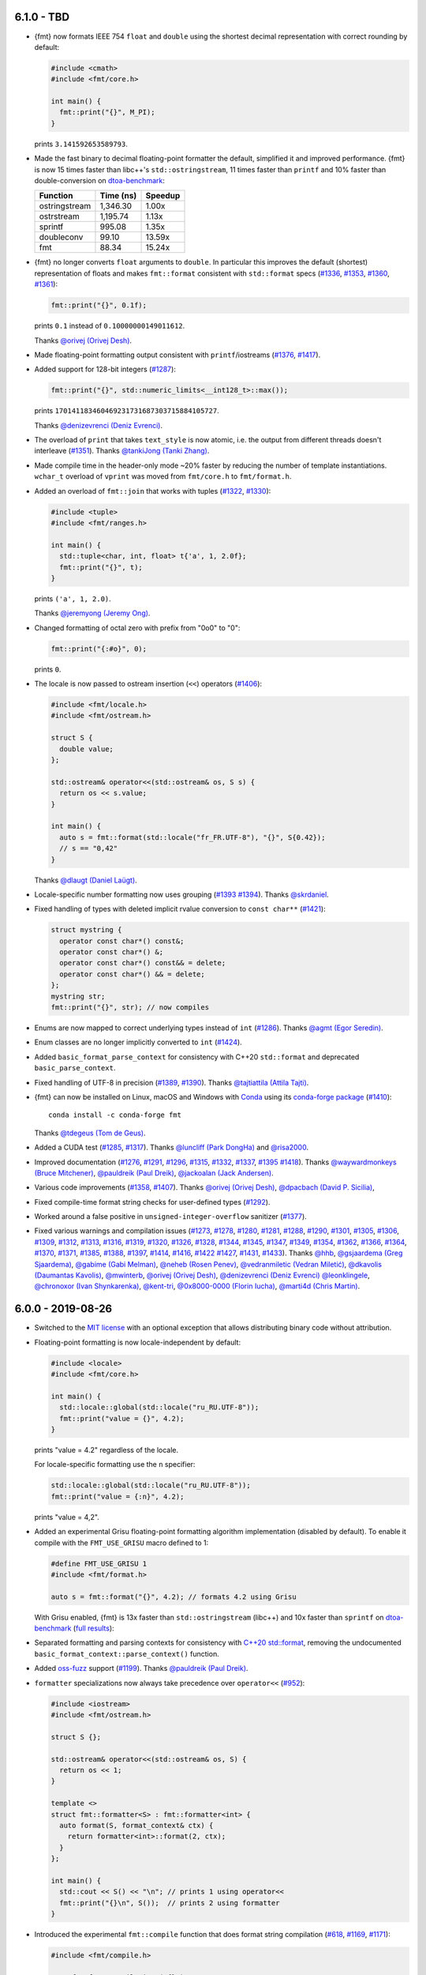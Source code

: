 6.1.0 - TBD
-----------

* {fmt} now formats IEEE 754 ``float`` and ``double`` using the shortest decimal
  representation with correct rounding by default:

  .. code:: c++

     #include <cmath>
     #include <fmt/core.h>

     int main() {
       fmt::print("{}", M_PI);
     }

  prints ``3.141592653589793``.

* Made the fast binary to decimal floating-point formatter the default,
  simplified it and improved performance. {fmt} is now 15 times faster than
  libc++'s ``std::ostringstream``, 11 times faster than ``printf`` and 10%
  faster than double-conversion on `dtoa-benchmark
  <https://github.com/fmtlib/dtoa-benchmark>`_:

  ==================  =========  =======
  Function            Time (ns)  Speedup
  ==================  =========  =======
  ostringstream        1,346.30    1.00x
  ostrstream           1,195.74    1.13x
  sprintf                995.08    1.35x
  doubleconv              99.10   13.59x
  fmt                     88.34   15.24x
  ==================  =========  =======

  .. image:: https://user-images.githubusercontent.com/576385/
             69767160-cdaca400-112f-11ea-9fc5-347c9f83caad.png

* {fmt} no longer converts ``float`` arguments to ``double``. In particular this
  improves the default (shortest) representation of floats and makes
  ``fmt::format`` consistent with ``std::format`` specs
  (`#1336 <https://github.com/fmtlib/fmt/issues/1336>`_,
  `#1353 <https://github.com/fmtlib/fmt/issues/1353>`_,
  `#1360 <https://github.com/fmtlib/fmt/pull/1360>`_,
  `#1361 <https://github.com/fmtlib/fmt/pull/1361>`_):

  .. code:: c++

     fmt::print("{}", 0.1f);

  prints ``0.1`` instead of ``0.10000000149011612``.

  Thanks `@orivej (Orivej Desh) <https://github.com/orivej>`_.

* Made floating-point formatting output consistent with ``printf``/iostreams
  (`#1376 <https://github.com/fmtlib/fmt/issues/1376>`_,
  `#1417 <https://github.com/fmtlib/fmt/issues/1417>`_).

* Added support for 128-bit integers
  (`#1287 <https://github.com/fmtlib/fmt/pull/1287>`_):

  .. code:: c++

     fmt::print("{}", std::numeric_limits<__int128_t>::max());

  prints ``170141183460469231731687303715884105727``.

  Thanks `@denizevrenci (Deniz Evrenci) <https://github.com/denizevrenci>`_.

* The overload of ``print`` that takes ``text_style`` is now atomic, i.e. the
  output from different threads doesn't interleave
  (`#1351 <https://github.com/fmtlib/fmt/pull/1351>`_).
  Thanks `@tankiJong (Tanki Zhang) <https://github.com/tankiJong>`_.

* Made compile time in the header-only mode ~20% faster by reducing the number
  of template instantiations. ``wchar_t`` overload of ``vprint`` was moved from
  ``fmt/core.h`` to ``fmt/format.h``.

* Added an overload of ``fmt::join`` that works with tuples
  (`#1322 <https://github.com/fmtlib/fmt/issues/1322>`_,
  `#1330 <https://github.com/fmtlib/fmt/pull/1330>`_):

  .. code:: c++

     #include <tuple>
     #include <fmt/ranges.h>

     int main() {
       std::tuple<char, int, float> t{'a', 1, 2.0f};
       fmt::print("{}", t);
     }

  prints ``('a', 1, 2.0)``.

  Thanks `@jeremyong (Jeremy Ong) <https://github.com/jeremyong>`_.

* Changed formatting of octal zero with prefix from "0o0" to "0":

  .. code:: c++

     fmt::print("{:#o}", 0);

  prints ``0``.

* The locale is now passed to ostream insertion (``<<``) operators
  (`#1406 <https://github.com/fmtlib/fmt/pull/1406>`_):

  .. code:: c++

     #include <fmt/locale.h>
     #include <fmt/ostream.h>

     struct S {
       double value;
     };

     std::ostream& operator<<(std::ostream& os, S s) {
       return os << s.value;
     }

     int main() {
       auto s = fmt::format(std::locale("fr_FR.UTF-8"), "{}", S{0.42});
       // s == "0,42"
     }

  Thanks `@dlaugt (Daniel Laügt) <https://github.com/dlaugt>`_.

* Locale-specific number formatting now uses grouping
  (`#1393 <https://github.com/fmtlib/fmt/issues/1393>`_
  `#1394 <https://github.com/fmtlib/fmt/pull/1394>`_).
  Thanks `@skrdaniel <https://github.com/skrdaniel>`_.

* Fixed handling of types with deleted implicit rvalue conversion to
  ``const char**`` (`#1421 <https://github.com/fmtlib/fmt/issues/1421>`_):

  .. code:: c++

     struct mystring {
       operator const char*() const&;
       operator const char*() &;
       operator const char*() const&& = delete;
       operator const char*() && = delete;
     };
     mystring str;
     fmt::print("{}", str); // now compiles

* Enums are now mapped to correct underlying types instead of ``int``
  (`#1286 <https://github.com/fmtlib/fmt/pull/1286>`_).
  Thanks `@agmt (Egor Seredin) <https://github.com/agmt>`_.

* Enum classes are no longer implicitly converted to ``int``
  (`#1424 <https://github.com/fmtlib/fmt/issues/1424>`_).

* Added ``basic_format_parse_context`` for consistency with C++20
  ``std::format`` and deprecated ``basic_parse_context``.

* Fixed handling of UTF-8 in precision
  (`#1389 <https://github.com/fmtlib/fmt/issues/1389>`_,
  `#1390 <https://github.com/fmtlib/fmt/pull/1390>`_).
  Thanks `@tajtiattila (Attila Tajti) <https://github.com/tajtiattila>`_.

* {fmt} can now be installed on Linux, macOS and Windows with
  `Conda <https://docs.conda.io/en/latest/>`__ using its
  `conda-forge <https://conda-forge.org>`__
  `package <https://github.com/conda-forge/fmt-feedstock>`__
  (`#1410 <https://github.com/fmtlib/fmt/pull/1410>`_)::

    conda install -c conda-forge fmt

  Thanks `@tdegeus (Tom de Geus) <https://github.com/tdegeus>`_.

* Added a CUDA test (`#1285 <https://github.com/fmtlib/fmt/pull/1285>`_,
  `#1317 <https://github.com/fmtlib/fmt/pull/1317>`_).
  Thanks `@luncliff (Park DongHa) <https://github.com/luncliff>`_ and
  `@risa2000 <https://github.com/risa2000>`_.

* Improved documentation (`#1276 <https://github.com/fmtlib/fmt/pull/1276>`_,
  `#1291 <https://github.com/fmtlib/fmt/issues/1291>`_,
  `#1296 <https://github.com/fmtlib/fmt/issues/1296>`_,
  `#1315 <https://github.com/fmtlib/fmt/pull/1315>`_,
  `#1332 <https://github.com/fmtlib/fmt/pull/1332>`_,
  `#1337 <https://github.com/fmtlib/fmt/pull/1337>`_,
  `#1395 <https://github.com/fmtlib/fmt/issues/1395>`_
  `#1418 <https://github.com/fmtlib/fmt/pull/1418>`_).
  Thanks
  `@waywardmonkeys (Bruce Mitchener) <https://github.com/waywardmonkeys>`_,
  `@pauldreik (Paul Dreik) <https://github.com/pauldreik>`_,
  `@jackoalan (Jack Andersen) <https://github.com/jackoalan>`_.

* Various code improvements
  (`#1358 <https://github.com/fmtlib/fmt/pull/1358>`_,
  `#1407 <https://github.com/fmtlib/fmt/pull/1407>`_).
  Thanks `@orivej (Orivej Desh) <https://github.com/orivej>`_,
  `@dpacbach (David P. Sicilia) <https://github.com/dpacbach>`_,

* Fixed compile-time format string checks for user-defined types
  (`#1292 <https://github.com/fmtlib/fmt/issues/1292>`_).

* Worked around a false positive in ``unsigned-integer-overflow`` sanitizer
  (`#1377 <https://github.com/fmtlib/fmt/issues/1377>`_).

* Fixed various warnings and compilation issues
  (`#1273 <https://github.com/fmtlib/fmt/issues/1273>`_,
  `#1278 <https://github.com/fmtlib/fmt/pull/1278>`_,
  `#1280 <https://github.com/fmtlib/fmt/pull/1280>`_,
  `#1281 <https://github.com/fmtlib/fmt/issues/1281>`_,
  `#1288 <https://github.com/fmtlib/fmt/issues/1288>`_,
  `#1290 <https://github.com/fmtlib/fmt/pull/1290>`_,
  `#1301 <https://github.com/fmtlib/fmt/pull/1301>`_,
  `#1305 <https://github.com/fmtlib/fmt/issues/1305>`_,
  `#1306 <https://github.com/fmtlib/fmt/issues/1306>`_,
  `#1309 <https://github.com/fmtlib/fmt/issues/1309>`_,
  `#1312 <https://github.com/fmtlib/fmt/pull/1312>`_,
  `#1313 <https://github.com/fmtlib/fmt/issues/1313>`_,
  `#1316 <https://github.com/fmtlib/fmt/issues/1316>`_,
  `#1319 <https://github.com/fmtlib/fmt/issues/1319>`_,
  `#1320 <https://github.com/fmtlib/fmt/pull/1320>`_,
  `#1326 <https://github.com/fmtlib/fmt/pull/1326>`_,
  `#1328 <https://github.com/fmtlib/fmt/pull/1328>`_,
  `#1344 <https://github.com/fmtlib/fmt/issues/1344>`_,
  `#1345 <https://github.com/fmtlib/fmt/pull/1345>`_,
  `#1347 <https://github.com/fmtlib/fmt/pull/1347>`_,
  `#1349 <https://github.com/fmtlib/fmt/pull/1349>`_,
  `#1354 <https://github.com/fmtlib/fmt/issues/1354>`_,
  `#1362 <https://github.com/fmtlib/fmt/issues/1362>`_,
  `#1366 <https://github.com/fmtlib/fmt/issues/1366>`_,
  `#1364 <https://github.com/fmtlib/fmt/pull/1364>`_,
  `#1370 <https://github.com/fmtlib/fmt/pull/1370>`_,
  `#1371 <https://github.com/fmtlib/fmt/pull/1371>`_,
  `#1385 <https://github.com/fmtlib/fmt/issues/1385>`_,
  `#1388 <https://github.com/fmtlib/fmt/issues/1388>`_,
  `#1397 <https://github.com/fmtlib/fmt/pull/1397>`_,
  `#1414 <https://github.com/fmtlib/fmt/pull/1414>`_,
  `#1416 <https://github.com/fmtlib/fmt/pull/1416>`_,
  `#1422 <https://github.com/fmtlib/fmt/issues/1422>`_
  `#1427 <https://github.com/fmtlib/fmt/pull/1427>`_,
  `#1431 <https://github.com/fmtlib/fmt/issues/1431>`_,
  `#1433 <https://github.com/fmtlib/fmt/pull/1433>`_).
  Thanks `@hhb <https://github.com/hhb>`_,
  `@gsjaardema (Greg Sjaardema) <https://github.com/gsjaardema>`_,
  `@gabime (Gabi Melman) <https://github.com/gabime>`_,
  `@neheb (Rosen Penev) <https://github.com/neheb>`_,
  `@vedranmiletic (Vedran Miletić) <https://github.com/vedranmiletic>`_,
  `@dkavolis (Daumantas Kavolis) <https://github.com/dkavolis>`_,
  `@mwinterb <https://github.com/mwinterb>`_,
  `@orivej (Orivej Desh) <https://github.com/orivej>`_,
  `@denizevrenci (Deniz Evrenci) <https://github.com/denizevrenci>`_
  `@leonklingele <https://github.com/leonklingele>`_,
  `@chronoxor (Ivan Shynkarenka) <https://github.com/chronoxor>`_,
  `@kent-tri <https://github.com/kent-tri>`_,
  `@0x8000-0000 (Florin Iucha) <https://github.com/0x8000-0000>`_,
  `@marti4d (Chris Martin) <https://github.com/marti4d>`_.

6.0.0 - 2019-08-26
------------------

* Switched to the `MIT license
  <https://github.com/fmtlib/fmt/blob/5a4b24613ba16cc689977c3b5bd8274a3ba1dd1f/LICENSE.rst>`_
  with an optional exception that allows distributing binary code without
  attribution.

* Floating-point formatting is now locale-independent by default:

  .. code:: c++

     #include <locale>
     #include <fmt/core.h>

     int main() {
       std::locale::global(std::locale("ru_RU.UTF-8"));
       fmt::print("value = {}", 4.2);
     }

  prints "value = 4.2" regardless of the locale.

  For locale-specific formatting use the ``n`` specifier:

  .. code:: c++

     std::locale::global(std::locale("ru_RU.UTF-8"));
     fmt::print("value = {:n}", 4.2);

  prints "value = 4,2".

* Added an experimental Grisu floating-point formatting algorithm
  implementation (disabled by default). To enable it compile with the
  ``FMT_USE_GRISU`` macro defined to 1:

  .. code:: c++

     #define FMT_USE_GRISU 1
     #include <fmt/format.h>

     auto s = fmt::format("{}", 4.2); // formats 4.2 using Grisu

  With Grisu enabled, {fmt} is 13x faster than ``std::ostringstream`` (libc++)
  and 10x faster than ``sprintf`` on `dtoa-benchmark
  <https://github.com/fmtlib/dtoa-benchmark>`_ (`full results
  <https://fmt.dev/unknown_mac64_clang10.0.html>`_):

  .. image:: https://user-images.githubusercontent.com/576385/
             54883977-9fe8c000-4e28-11e9-8bde-272d122e7c52.jpg

* Separated formatting and parsing contexts for consistency with
  `C++20 std::format <http://eel.is/c++draft/format>`_, removing the
  undocumented ``basic_format_context::parse_context()`` function.

* Added `oss-fuzz <https://github.com/google/oss-fuzz>`_ support
  (`#1199 <https://github.com/fmtlib/fmt/pull/1199>`_).
  Thanks `@pauldreik (Paul Dreik) <https://github.com/pauldreik>`_.

* ``formatter`` specializations now always take precedence over ``operator<<``
  (`#952 <https://github.com/fmtlib/fmt/issues/952>`_):

  .. code:: c++

     #include <iostream>
     #include <fmt/ostream.h>

     struct S {};

     std::ostream& operator<<(std::ostream& os, S) {
       return os << 1;
     }

     template <>
     struct fmt::formatter<S> : fmt::formatter<int> {
       auto format(S, format_context& ctx) {
         return formatter<int>::format(2, ctx);
       }
     };

     int main() {
       std::cout << S() << "\n"; // prints 1 using operator<<
       fmt::print("{}\n", S());  // prints 2 using formatter
     }

* Introduced the experimental ``fmt::compile`` function that does format string
  compilation (`#618 <https://github.com/fmtlib/fmt/issues/618>`_,
  `#1169 <https://github.com/fmtlib/fmt/issues/1169>`_,
  `#1171 <https://github.com/fmtlib/fmt/pull/1171>`_):

  .. code:: c++

     #include <fmt/compile.h>

     auto f = fmt::compile<int>("{}");
     std::string s = fmt::format(f, 42); // can be called multiple times to format
                                         // different values
     // s == "42"

  It moves the cost of parsing a format string outside of the format function
  which can be beneficial when identically formatting many objects of the same
  types. Thanks `@stryku (Mateusz Janek) <https://github.com/stryku>`_.

* Added the ``%`` format specifier that formats floating-point values as
  percentages (`#1060 <https://github.com/fmtlib/fmt/pull/1060>`_,
  `#1069 <https://github.com/fmtlib/fmt/pull/1069>`_,
  `#1071 <https://github.com/fmtlib/fmt/pull/1071>`_):

  .. code:: c++

     auto s = fmt::format("{:.1%}", 0.42); // s == "42.0%"

  Thanks `@gawain-bolton (Gawain Bolton) <https://github.com/gawain-bolton>`_.

* Implemented precision for floating-point durations
  (`#1004 <https://github.com/fmtlib/fmt/issues/1004>`_,
  `#1012 <https://github.com/fmtlib/fmt/pull/1012>`_):

  .. code:: c++

     auto s = fmt::format("{:.1}", std::chrono::duration<double>(1.234));
     // s == 1.2s

  Thanks `@DanielaE (Daniela Engert) <https://github.com/DanielaE>`_.

* Implemented ``chrono`` format specifiers ``%Q`` and ``%q`` that give the value
  and the unit respectively (`#1019 <https://github.com/fmtlib/fmt/pull/1019>`_):

  .. code:: c++

     auto value = fmt::format("{:%Q}", 42s); // value == "42"
     auto unit  = fmt::format("{:%q}", 42s); // unit == "s"

  Thanks `@DanielaE (Daniela Engert) <https://github.com/DanielaE>`_.

* Fixed handling of dynamic width in chrono formatter:

  .. code:: c++

     auto s = fmt::format("{0:{1}%H:%M:%S}", std::chrono::seconds(12345), 12);
     //                        ^ width argument index                     ^ width
     // s == "03:25:45    "

  Thanks Howard Hinnant.

* Removed deprecated ``fmt/time.h``. Use ``fmt/chrono.h`` instead.

* Added ``fmt::format`` and ``fmt::vformat`` overloads that take ``text_style``
  (`#993 <https://github.com/fmtlib/fmt/issues/993>`_,
  `#994 <https://github.com/fmtlib/fmt/pull/994>`_):

  .. code:: c++

     #include <fmt/color.h>

     std::string message = fmt::format(fmt::emphasis::bold | fg(fmt::color::red),
                                       "The answer is {}.", 42);

  Thanks `@Naios (Denis Blank) <https://github.com/Naios>`_.

* Removed the deprecated color API (``print_colored``). Use the new API, namely
  ``print`` overloads that take ``text_style`` instead.

* Made ``std::unique_ptr`` and ``std::shared_ptr`` formattable as pointers via
  ``fmt::ptr`` (`#1121 <https://github.com/fmtlib/fmt/pull/1121>`_):

  .. code:: c++

     std::unique_ptr<int> p = ...;
     fmt::print("{}", fmt::ptr(p)); // prints p as a pointer

  Thanks `@sighingnow (Tao He) <https://github.com/sighingnow>`_.

* Made ``print`` and ``vprint`` report I/O errors
  (`#1098 <https://github.com/fmtlib/fmt/issues/1098>`_,
  `#1099 <https://github.com/fmtlib/fmt/pull/1099>`_).
  Thanks `@BillyDonahue (Billy Donahue) <https://github.com/BillyDonahue>`_.

* Marked deprecated APIs with the ``[[deprecated]]`` attribute and removed
  internal uses of deprecated APIs
  (`#1022 <https://github.com/fmtlib/fmt/pull/1022>`_).
  Thanks `@eliaskosunen (Elias Kosunen) <https://github.com/eliaskosunen>`_.

* Modernized the codebase using more C++11 features and removing workarounds.
  Most importantly, ``buffer_context`` is now an alias template, so
  use ``buffer_context<T>`` instead of ``buffer_context<T>::type``.
  These features require GCC 4.8 or later.

* ``formatter`` specializations now always take precedence over implicit
  conversions to ``int`` and the undocumented ``convert_to_int`` trait
  is now deprecated.

* Moved the undocumented ``basic_writer``, ``writer``, and ``wwriter`` types
  to the ``internal`` namespace.

* Removed deprecated ``basic_format_context::begin()``. Use ``out()`` instead.

* Disallowed passing the result of ``join`` as an lvalue to prevent misuse.

* Refactored the undocumented structs that represent parsed format specifiers
  to simplify the API and allow multibyte fill.

* Moved SFINAE to template parameters to reduce symbol sizes.

* Switched to ``fputws`` for writing wide strings so that it's no longer
  required to call ``_setmode`` on Windows
  (`#1229 <https://github.com/fmtlib/fmt/issues/1229>`_,
  `#1243 <https://github.com/fmtlib/fmt/pull/1243>`_).
  Thanks `@jackoalan (Jack Andersen) <https://github.com/jackoalan>`_.

* Improved literal-based API
  (`#1254 <https://github.com/fmtlib/fmt/pull/1254>`_).
  Thanks `@sylveon (Charles Milette) <https://github.com/sylveon>`_.

* Added support for exotic platforms without ``uintptr_t`` such as IBM i
  (AS/400) which has 128-bit pointers and only 64-bit integers
  (`#1059 <https://github.com/fmtlib/fmt/issues/1059>`_).

* Added `Sublime Text syntax highlighting config
  <https://github.com/fmtlib/fmt/blob/master/support/C%2B%2B.sublime-syntax>`_
  (`#1037 <https://github.com/fmtlib/fmt/issues/1037>`_).
  Thanks `@Kronuz (Germán Méndez Bravo) <https://github.com/Kronuz>`_.

* Added the ``FMT_ENFORCE_COMPILE_STRING`` macro to enforce the use of
  compile-time format strings
  (`#1231 <https://github.com/fmtlib/fmt/pull/1231>`_).
  Thanks `@jackoalan (Jack Andersen) <https://github.com/jackoalan>`_.

* Stopped setting ``CMAKE_BUILD_TYPE`` if {fmt} is a subproject
  (`#1081 <https://github.com/fmtlib/fmt/issues/1081>`_).

* Various build improvements
  (`#1039 <https://github.com/fmtlib/fmt/pull/1039>`_,
  `#1078 <https://github.com/fmtlib/fmt/pull/1078>`_,
  `#1091 <https://github.com/fmtlib/fmt/pull/1091>`_,
  `#1103 <https://github.com/fmtlib/fmt/pull/1103>`_,
  `#1177 <https://github.com/fmtlib/fmt/pull/1177>`_).
  Thanks `@luncliff (Park DongHa) <https://github.com/luncliff>`_,
  `@jasonszang (Jason Shuo Zang) <https://github.com/jasonszang>`_,
  `@olafhering (Olaf Hering) <https://github.com/olafhering>`_,
  `@Lecetem <https://github.com/Lectem>`_,
  `@pauldreik (Paul Dreik) <https://github.com/pauldreik>`_.

* Improved documentation
  (`#1049 <https://github.com/fmtlib/fmt/issues/1049>`_,
  `#1051 <https://github.com/fmtlib/fmt/pull/1051>`_,
  `#1083 <https://github.com/fmtlib/fmt/pull/1083>`_,
  `#1113 <https://github.com/fmtlib/fmt/pull/1113>`_,
  `#1114 <https://github.com/fmtlib/fmt/pull/1114>`_,
  `#1146 <https://github.com/fmtlib/fmt/issues/1146>`_,
  `#1180 <https://github.com/fmtlib/fmt/issues/1180>`_,
  `#1250 <https://github.com/fmtlib/fmt/pull/1250>`_,
  `#1252 <https://github.com/fmtlib/fmt/pull/1252>`_,
  `#1265 <https://github.com/fmtlib/fmt/pull/1265>`_).
  Thanks `@mikelui (Michael Lui) <https://github.com/mikelui>`_,
  `@foonathan (Jonathan Müller) <https://github.com/foonathan>`_,
  `@BillyDonahue (Billy Donahue) <https://github.com/BillyDonahue>`_,
  `@jwakely (Jonathan Wakely) <https://github.com/jwakely>`_,
  `@kaisbe (Kais Ben Salah) <https://github.com/kaisbe>`_,
  `@sdebionne (Samuel Debionne) <https://github.com/sdebionne>`_.

* Fixed ambiguous formatter specialization in ``fmt/ranges.h``
  (`#1123 <https://github.com/fmtlib/fmt/issues/1123>`_).

* Fixed formatting of a non-empty ``std::filesystem::path`` which is an
  infinitely deep range of its components
  (`#1268 <https://github.com/fmtlib/fmt/issues/1268>`_).

* Fixed handling of general output iterators when formatting characters
  (`#1056 <https://github.com/fmtlib/fmt/issues/1056>`_,
  `#1058 <https://github.com/fmtlib/fmt/pull/1058>`_).
  Thanks `@abolz (Alexander Bolz) <https://github.com/abolz>`_.

* Fixed handling of output iterators in ``formatter`` specialization for
  ranges (`#1064 <https://github.com/fmtlib/fmt/issues/1064>`_).

* Fixed handling of exotic character types
  (`#1188 <https://github.com/fmtlib/fmt/issues/1188>`_).

* Made chrono formatting work with exceptions disabled
  (`#1062 <https://github.com/fmtlib/fmt/issues/1062>`_).

* Fixed DLL visibility issues
  (`#1134 <https://github.com/fmtlib/fmt/pull/1134>`_,
  `#1147 <https://github.com/fmtlib/fmt/pull/1147>`_).
  Thanks `@denchat <https://github.com/denchat>`_.

* Disabled the use of UDL template extension on GCC 9
  (`#1148 <https://github.com/fmtlib/fmt/issues/1148>`_).

* Removed misplaced ``format`` compile-time checks from ``printf``
  (`#1173 <https://github.com/fmtlib/fmt/issues/1173>`_).

* Fixed issues in the experimental floating-point formatter
  (`#1072 <https://github.com/fmtlib/fmt/issues/1072>`_,
  `#1129 <https://github.com/fmtlib/fmt/issues/1129>`_,
  `#1153 <https://github.com/fmtlib/fmt/issues/1153>`_,
  `#1155 <https://github.com/fmtlib/fmt/pull/1155>`_,
  `#1210 <https://github.com/fmtlib/fmt/issues/1210>`_,
  `#1222 <https://github.com/fmtlib/fmt/issues/1222>`_).
  Thanks `@alabuzhev (Alex Alabuzhev) <https://github.com/alabuzhev>`_.

* Fixed bugs discovered by fuzzing or during fuzzing integration
  (`#1124 <https://github.com/fmtlib/fmt/issues/1124>`_,
  `#1127 <https://github.com/fmtlib/fmt/issues/1127>`_,
  `#1132 <https://github.com/fmtlib/fmt/issues/1132>`_,
  `#1135 <https://github.com/fmtlib/fmt/pull/1135>`_,
  `#1136 <https://github.com/fmtlib/fmt/issues/1136>`_,
  `#1141 <https://github.com/fmtlib/fmt/issues/1141>`_,
  `#1142 <https://github.com/fmtlib/fmt/issues/1142>`_,
  `#1178 <https://github.com/fmtlib/fmt/issues/1178>`_,
  `#1179 <https://github.com/fmtlib/fmt/issues/1179>`_,
  `#1194 <https://github.com/fmtlib/fmt/issues/1194>`_).
  Thanks `@pauldreik (Paul Dreik) <https://github.com/pauldreik>`_.

* Fixed building tests on FreeBSD and Hurd
  (`#1043 <https://github.com/fmtlib/fmt/issues/1043>`_).
  Thanks `@jackyf (Eugene V. Lyubimkin) <https://github.com/jackyf>`_.

* Fixed various warnings and compilation issues
  (`#998 <https://github.com/fmtlib/fmt/pull/998>`_,
  `#1006 <https://github.com/fmtlib/fmt/pull/1006>`_,
  `#1008 <https://github.com/fmtlib/fmt/issues/1008>`_,
  `#1011 <https://github.com/fmtlib/fmt/issues/1011>`_,
  `#1025 <https://github.com/fmtlib/fmt/issues/1025>`_,
  `#1027 <https://github.com/fmtlib/fmt/pull/1027>`_,
  `#1028 <https://github.com/fmtlib/fmt/pull/1028>`_,
  `#1029 <https://github.com/fmtlib/fmt/pull/1029>`_,
  `#1030 <https://github.com/fmtlib/fmt/pull/1030>`_,
  `#1031 <https://github.com/fmtlib/fmt/pull/1031>`_,
  `#1054 <https://github.com/fmtlib/fmt/pull/1054>`_,
  `#1063 <https://github.com/fmtlib/fmt/issues/1063>`_,
  `#1068 <https://github.com/fmtlib/fmt/pull/1068>`_,
  `#1074 <https://github.com/fmtlib/fmt/pull/1074>`_,
  `#1075 <https://github.com/fmtlib/fmt/pull/1075>`_,
  `#1079 <https://github.com/fmtlib/fmt/pull/1079>`_,
  `#1086 <https://github.com/fmtlib/fmt/pull/1086>`_,
  `#1088 <https://github.com/fmtlib/fmt/issues/1088>`_,
  `#1089 <https://github.com/fmtlib/fmt/pull/1089>`_,
  `#1094 <https://github.com/fmtlib/fmt/pull/1094>`_,
  `#1101 <https://github.com/fmtlib/fmt/issues/1101>`_,
  `#1102 <https://github.com/fmtlib/fmt/pull/1102>`_,
  `#1105 <https://github.com/fmtlib/fmt/issues/1105>`_,
  `#1107 <https://github.com/fmtlib/fmt/pull/1107>`_,
  `#1115 <https://github.com/fmtlib/fmt/issues/1115>`_,
  `#1117 <https://github.com/fmtlib/fmt/issues/1117>`_,
  `#1118 <https://github.com/fmtlib/fmt/issues/1118>`_,
  `#1120 <https://github.com/fmtlib/fmt/issues/1120>`_,
  `#1123 <https://github.com/fmtlib/fmt/issues/1123>`_,
  `#1139 <https://github.com/fmtlib/fmt/pull/1139>`_,
  `#1140 <https://github.com/fmtlib/fmt/issues/1140>`_,
  `#1143 <https://github.com/fmtlib/fmt/issues/1143>`_,
  `#1144 <https://github.com/fmtlib/fmt/pull/1144>`_,
  `#1150 <https://github.com/fmtlib/fmt/pull/1150>`_,
  `#1151 <https://github.com/fmtlib/fmt/pull/1151>`_,
  `#1152 <https://github.com/fmtlib/fmt/issues/1152>`_,
  `#1154 <https://github.com/fmtlib/fmt/issues/1154>`_,
  `#1156 <https://github.com/fmtlib/fmt/issues/1156>`_,
  `#1159 <https://github.com/fmtlib/fmt/pull/1159>`_,
  `#1175 <https://github.com/fmtlib/fmt/issues/1175>`_,
  `#1181 <https://github.com/fmtlib/fmt/issues/1181>`_,
  `#1186 <https://github.com/fmtlib/fmt/issues/1186>`_,
  `#1187 <https://github.com/fmtlib/fmt/pull/1187>`_,
  `#1191 <https://github.com/fmtlib/fmt/pull/1191>`_,
  `#1197 <https://github.com/fmtlib/fmt/issues/1197>`_,
  `#1200 <https://github.com/fmtlib/fmt/issues/1200>`_,
  `#1203 <https://github.com/fmtlib/fmt/issues/1203>`_,
  `#1205 <https://github.com/fmtlib/fmt/issues/1205>`_,
  `#1206 <https://github.com/fmtlib/fmt/pull/1206>`_,
  `#1213 <https://github.com/fmtlib/fmt/issues/1213>`_,
  `#1214 <https://github.com/fmtlib/fmt/issues/1214>`_,
  `#1217 <https://github.com/fmtlib/fmt/pull/1217>`_,
  `#1228 <https://github.com/fmtlib/fmt/issues/1228>`_,
  `#1230 <https://github.com/fmtlib/fmt/pull/1230>`_,
  `#1232 <https://github.com/fmtlib/fmt/issues/1232>`_,
  `#1235 <https://github.com/fmtlib/fmt/pull/1235>`_,
  `#1236 <https://github.com/fmtlib/fmt/pull/1236>`_,
  `#1240 <https://github.com/fmtlib/fmt/issues/1240>`_).
  Thanks `@DanielaE (Daniela Engert) <https://github.com/DanielaE>`_,
  `@mwinterb <https://github.com/mwinterb>`_,
  `@eliaskosunen (Elias Kosunen) <https://github.com/eliaskosunen>`_,
  `@morinmorin <https://github.com/morinmorin>`_,
  `@ricco19 (Brian Ricciardelli) <https://github.com/ricco19>`_,
  `@waywardmonkeys (Bruce Mitchener) <https://github.com/waywardmonkeys>`_,
  `@chronoxor (Ivan Shynkarenka) <https://github.com/chronoxor>`_,
  `@remyabel <https://github.com/remyabel>`_,
  `@pauldreik (Paul Dreik) <https://github.com/pauldreik>`_,
  `@gsjaardema (Greg Sjaardema) <https://github.com/gsjaardema>`_,
  `@rcane (Ronny Krüger) <https://github.com/rcane>`_,
  `@mocabe <https://github.com/mocabe>`_,
  `@denchat <https://github.com/denchat>`_,
  `@cjdb (Christopher Di Bella) <https://github.com/cjdb>`_,
  `@HazardyKnusperkeks (Björn Schäpers) <https://github.com/HazardyKnusperkeks>`_,
  `@vedranmiletic (Vedran Miletić) <https://github.com/vedranmiletic>`_,
  `@jackoalan (Jack Andersen) <https://github.com/jackoalan>`_,
  `@DaanDeMeyer (Daan De Meyer) <https://github.com/DaanDeMeyer>`_,
  `@starkmapper (Mark Stapper) <https://github.com/starkmapper>`_.

5.3.0 - 2018-12-28
------------------

* Introduced experimental chrono formatting support:

  .. code:: c++

     #include <fmt/chrono.h>

     int main() {
       using namespace std::literals::chrono_literals;
       fmt::print("Default format: {} {}\n", 42s, 100ms);
       fmt::print("strftime-like format: {:%H:%M:%S}\n", 3h + 15min + 30s);
     }

  prints::

     Default format: 42s 100ms
     strftime-like format: 03:15:30

* Added experimental support for emphasis (bold, italic, underline,
  strikethrough), colored output to a file stream, and improved colored
  formatting API
  (`#961 <https://github.com/fmtlib/fmt/pull/961>`_,
  `#967 <https://github.com/fmtlib/fmt/pull/967>`_,
  `#973 <https://github.com/fmtlib/fmt/pull/973>`_):

  .. code:: c++

     #include <fmt/color.h>

     int main() {
       print(fg(fmt::color::crimson) | fmt::emphasis::bold,
             "Hello, {}!\n", "world");
       print(fg(fmt::color::floral_white) | bg(fmt::color::slate_gray) |
             fmt::emphasis::underline, "Hello, {}!\n", "мир");
       print(fg(fmt::color::steel_blue) | fmt::emphasis::italic,
             "Hello, {}!\n", "世界");
     }

  prints the following on modern terminals with RGB color support:

  .. image:: https://user-images.githubusercontent.com/576385/
             50405788-b66e7500-076e-11e9-9592-7324d1f951d8.png

  Thanks `@Rakete1111 (Nicolas) <https://github.com/Rakete1111>`_.

* Added support for 4-bit terminal colors
  (`#968 <https://github.com/fmtlib/fmt/issues/968>`_,
  `#974 <https://github.com/fmtlib/fmt/pull/974>`_)

  .. code:: c++

     #include <fmt/color.h>

     int main() {
       print(fg(fmt::terminal_color::red), "stop\n");
     }

  Note that these colors vary by terminal:

  .. image:: https://user-images.githubusercontent.com/576385/
             50405925-dbfc7e00-0770-11e9-9b85-333fab0af9ac.png

  Thanks `@Rakete1111 (Nicolas) <https://github.com/Rakete1111>`_.

* Parameterized formatting functions on the type of the format string
  (`#880 <https://github.com/fmtlib/fmt/issues/880>`_,
  `#881 <https://github.com/fmtlib/fmt/pull/881>`_,
  `#883 <https://github.com/fmtlib/fmt/pull/883>`_,
  `#885 <https://github.com/fmtlib/fmt/pull/885>`_,
  `#897 <https://github.com/fmtlib/fmt/pull/897>`_,
  `#920 <https://github.com/fmtlib/fmt/issues/920>`_).
  Any object of type ``S`` that has an overloaded ``to_string_view(const S&)``
  returning ``fmt::string_view`` can be used as a format string:

  .. code:: c++

     namespace my_ns {
     inline string_view to_string_view(const my_string& s) {
       return {s.data(), s.length()};
     }
     }

     std::string message = fmt::format(my_string("The answer is {}."), 42);

  Thanks `@DanielaE (Daniela Engert) <https://github.com/DanielaE>`_.

* Made ``std::string_view`` work as a format string
  (`#898 <https://github.com/fmtlib/fmt/pull/898>`_):

  .. code:: c++

     auto message = fmt::format(std::string_view("The answer is {}."), 42);

  Thanks `@DanielaE (Daniela Engert) <https://github.com/DanielaE>`_.

* Added wide string support to compile-time format string checks
  (`#924 <https://github.com/fmtlib/fmt/pull/924>`_):

  .. code:: c++

     print(fmt(L"{:f}"), 42); // compile-time error: invalid type specifier

  Thanks `@XZiar <https://github.com/XZiar>`_.

* Made colored print functions work with wide strings
  (`#867 <https://github.com/fmtlib/fmt/pull/867>`_):

  .. code:: c++

     #include <fmt/color.h>

     int main() {
       print(fg(fmt::color::red), L"{}\n", 42);
     }

  Thanks `@DanielaE (Daniela Engert) <https://github.com/DanielaE>`_.

* Introduced experimental Unicode support
  (`#628 <https://github.com/fmtlib/fmt/issues/628>`_,
  `#891 <https://github.com/fmtlib/fmt/pull/891>`_):

  .. code:: c++

     using namespace fmt::literals;
     auto s = fmt::format("{:*^5}"_u, "🤡"_u); // s == "**🤡**"_u

* Improved locale support:

  .. code:: c++

     #include <fmt/locale.h>

     struct numpunct : std::numpunct<char> {
      protected:
       char do_thousands_sep() const override { return '~'; }
     };

     std::locale loc;
     auto s = fmt::format(std::locale(loc, new numpunct()), "{:n}", 1234567);
     // s == "1~234~567"

* Constrained formatting functions on proper iterator types
  (`#921 <https://github.com/fmtlib/fmt/pull/921>`_).
  Thanks `@DanielaE (Daniela Engert) <https://github.com/DanielaE>`_.

* Added ``make_printf_args`` and ``make_wprintf_args`` functions
  (`#934 <https://github.com/fmtlib/fmt/pull/934>`_).
  Thanks `@tnovotny <https://github.com/tnovotny>`_.

* Deprecated ``fmt::visit``, ``parse_context``, and ``wparse_context``.
  Use ``fmt::visit_format_arg``, ``format_parse_context``, and
  ``wformat_parse_context`` instead.

* Removed undocumented ``basic_fixed_buffer`` which has been superseded by the
  iterator-based API
  (`#873 <https://github.com/fmtlib/fmt/issues/873>`_,
  `#902 <https://github.com/fmtlib/fmt/pull/902>`_).
  Thanks `@superfunc (hollywood programmer) <https://github.com/superfunc>`_.

* Disallowed repeated leading zeros in an argument ID:

  .. code:: c++

     fmt::print("{000}", 42); // error

* Reintroduced support for gcc 4.4.

* Fixed compilation on platforms with exotic ``double``
  (`#878 <https://github.com/fmtlib/fmt/issues/878>`_).

* Improved documentation
  (`#164 <https://github.com/fmtlib/fmt/issues/164>`_,
  `#877 <https://github.com/fmtlib/fmt/issues/877>`_,
  `#901 <https://github.com/fmtlib/fmt/pull/901>`_,
  `#906 <https://github.com/fmtlib/fmt/pull/906>`_,
  `#979 <https://github.com/fmtlib/fmt/pull/979>`_).
  Thanks `@kookjr (Mathew Cucuzella) <https://github.com/kookjr>`_,
  `@DarkDimius (Dmitry Petrashko) <https://github.com/DarkDimius>`_,
  `@HecticSerenity <https://github.com/HecticSerenity>`_.

* Added pkgconfig support which makes it easier to consume the library from
  meson and other build systems
  (`#916 <https://github.com/fmtlib/fmt/pull/916>`_).
  Thanks `@colemickens (Cole Mickens) <https://github.com/colemickens>`_.

* Various build improvements
  (`#909 <https://github.com/fmtlib/fmt/pull/909>`_,
  `#926 <https://github.com/fmtlib/fmt/pull/926>`_,
  `#937 <https://github.com/fmtlib/fmt/pull/937>`_,
  `#953 <https://github.com/fmtlib/fmt/pull/953>`_,
  `#959 <https://github.com/fmtlib/fmt/pull/959>`_).
  Thanks `@tchaikov (Kefu Chai) <https://github.com/tchaikov>`_,
  `@luncliff (Park DongHa) <https://github.com/luncliff>`_,
  `@AndreasSchoenle (Andreas Schönle) <https://github.com/AndreasSchoenle>`_,
  `@hotwatermorning <https://github.com/hotwatermorning>`_,
  `@Zefz (JohanJansen) <https://github.com/Zefz>`_.

* Improved ``string_view`` construction performance
  (`#914 <https://github.com/fmtlib/fmt/pull/914>`_).
  Thanks `@gabime (Gabi Melman) <https://github.com/gabime>`_.

* Fixed non-matching char types
  (`#895 <https://github.com/fmtlib/fmt/pull/895>`_).
  Thanks `@DanielaE (Daniela Engert) <https://github.com/DanielaE>`_.

* Fixed ``format_to_n`` with ``std::back_insert_iterator``
  (`#913 <https://github.com/fmtlib/fmt/pull/913>`_).
  Thanks `@DanielaE (Daniela Engert) <https://github.com/DanielaE>`_.

* Fixed locale-dependent formatting
  (`#905 <https://github.com/fmtlib/fmt/issues/905>`_).

* Fixed various compiler warnings and errors
  (`#882 <https://github.com/fmtlib/fmt/pull/882>`_,
  `#886 <https://github.com/fmtlib/fmt/pull/886>`_,
  `#933 <https://github.com/fmtlib/fmt/pull/933>`_,
  `#941 <https://github.com/fmtlib/fmt/pull/941>`_,
  `#931 <https://github.com/fmtlib/fmt/issues/931>`_,
  `#943 <https://github.com/fmtlib/fmt/pull/943>`_,
  `#954 <https://github.com/fmtlib/fmt/pull/954>`_,
  `#956 <https://github.com/fmtlib/fmt/pull/956>`_,
  `#962 <https://github.com/fmtlib/fmt/pull/962>`_,
  `#965 <https://github.com/fmtlib/fmt/issues/965>`_,
  `#977 <https://github.com/fmtlib/fmt/issues/977>`_,
  `#983 <https://github.com/fmtlib/fmt/pull/983>`_,
  `#989 <https://github.com/fmtlib/fmt/pull/989>`_).
  Thanks `@Luthaf (Guillaume Fraux) <https://github.com/Luthaf>`_,
  `@stevenhoving (Steven Hoving) <https://github.com/stevenhoving>`_,
  `@christinaa (Kristina Brooks) <https://github.com/christinaa>`_,
  `@lgritz (Larry Gritz) <https://github.com/lgritz>`_,
  `@DanielaE (Daniela Engert) <https://github.com/DanielaE>`_,
  `@0x8000-0000 (Sign Bit) <https://github.com/0x8000-0000>`_,
  `@liuping1997 <https://github.com/liuping1997>`_.

5.2.1 - 2018-09-21
------------------

* Fixed ``visit`` lookup issues on gcc 7 & 8
  (`#870 <https://github.com/fmtlib/fmt/pull/870>`_).
  Thanks `@medithe <https://github.com/medithe>`_.

* Fixed linkage errors on older gcc.

* Prevented ``fmt/range.h`` from specializing ``fmt::basic_string_view``
  (`#865 <https://github.com/fmtlib/fmt/issues/865>`_,
  `#868 <https://github.com/fmtlib/fmt/pull/868>`_).
  Thanks `@hhggit (dual) <https://github.com/hhggit>`_.

* Improved error message when formatting unknown types
  (`#872 <https://github.com/fmtlib/fmt/pull/872>`_).
  Thanks `@foonathan (Jonathan Müller) <https://github.com/foonathan>`_,

* Disabled templated user-defined literals when compiled under nvcc
  (`#875 <https://github.com/fmtlib/fmt/pull/875>`_).
  Thanks `@CandyGumdrop (Candy Gumdrop) <https://github.com/CandyGumdrop>`_,

* Fixed ``format_to`` formatting to ``wmemory_buffer``
  (`#874 <https://github.com/fmtlib/fmt/issues/874>`_).

5.2.0 - 2018-09-13
------------------

* Optimized format string parsing and argument processing which resulted in up
  to 5x speed up on long format strings and significant performance boost on
  various benchmarks. For example, version 5.2 is 2.22x faster than 5.1 on
  decimal integer formatting with ``format_to`` (macOS, clang-902.0.39.2):

  ==================  =======  =======
  Method              Time, s  Speedup
  ==================  =======  =======
  fmt::format 5.1      0.58
  fmt::format 5.2      0.35     1.66x
  fmt::format_to 5.1   0.51
  fmt::format_to 5.2   0.23     2.22x
  sprintf              0.71
  std::to_string       1.01
  std::stringstream    1.73
  ==================  =======  =======

* Changed the ``fmt`` macro from opt-out to opt-in to prevent name collisions.
  To enable it define the ``FMT_STRING_ALIAS`` macro to 1 before including
  ``fmt/format.h``:

  .. code:: c++

     #define FMT_STRING_ALIAS 1
     #include <fmt/format.h>
     std::string answer = format(fmt("{}"), 42);

* Added compile-time format string checks to ``format_to`` overload that takes
  ``fmt::memory_buffer`` (`#783 <https://github.com/fmtlib/fmt/issues/783>`_):

  .. code:: c++

     fmt::memory_buffer buf;
     // Compile-time error: invalid type specifier.
     fmt::format_to(buf, fmt("{:d}"), "foo");

* Moved experimental color support to ``fmt/color.h`` and enabled the
  new API by default. The old API can be enabled by defining the
  ``FMT_DEPRECATED_COLORS`` macro.

* Added formatting support for types explicitly convertible to
  ``fmt::string_view``:

  .. code:: c++

     struct foo {
       explicit operator fmt::string_view() const { return "foo"; }
     };
     auto s = format("{}", foo());

  In particular, this makes formatting function work with
  ``folly::StringPiece``.

* Implemented preliminary support for ``char*_t`` by replacing the ``format``
  function overloads with a single function template parameterized on the string
  type.

* Added support for dynamic argument lists
  (`#814 <https://github.com/fmtlib/fmt/issues/814>`_,
  `#819 <https://github.com/fmtlib/fmt/pull/819>`_).
  Thanks `@MikePopoloski (Michael Popoloski)
  <https://github.com/MikePopoloski>`_.

* Reduced executable size overhead for embedded targets using newlib nano by
  making locale dependency optional
  (`#839 <https://github.com/fmtlib/fmt/pull/839>`_).
  Thanks `@teajay-fr (Thomas Benard) <https://github.com/teajay-fr>`_.

* Keep ``noexcept`` specifier when exceptions are disabled
  (`#801 <https://github.com/fmtlib/fmt/issues/801>`_,
  `#810 <https://github.com/fmtlib/fmt/pull/810>`_).
  Thanks `@qis (Alexej Harm) <https://github.com/qis>`_.

* Fixed formatting of user-defined types providing ``operator<<`` with
  ``format_to_n``
  (`#806 <https://github.com/fmtlib/fmt/pull/806>`_).
  Thanks `@mkurdej (Marek Kurdej) <https://github.com/mkurdej>`_.

* Fixed dynamic linkage of new symbols
  (`#808 <https://github.com/fmtlib/fmt/issues/808>`_).

* Fixed global initialization issue
  (`#807 <https://github.com/fmtlib/fmt/issues/807>`_):

  .. code:: c++

     // This works on compilers with constexpr support.
     static const std::string answer = fmt::format("{}", 42);

* Fixed various compiler warnings and errors
  (`#804 <https://github.com/fmtlib/fmt/pull/804>`_,
  `#809 <https://github.com/fmtlib/fmt/issues/809>`_,
  `#811 <https://github.com/fmtlib/fmt/pull/811>`_,
  `#822 <https://github.com/fmtlib/fmt/issues/822>`_,
  `#827 <https://github.com/fmtlib/fmt/pull/827>`_,
  `#830 <https://github.com/fmtlib/fmt/issues/830>`_,
  `#838 <https://github.com/fmtlib/fmt/pull/838>`_,
  `#843 <https://github.com/fmtlib/fmt/issues/843>`_,
  `#844 <https://github.com/fmtlib/fmt/pull/844>`_,
  `#851 <https://github.com/fmtlib/fmt/issues/851>`_,
  `#852 <https://github.com/fmtlib/fmt/pull/852>`_,
  `#854 <https://github.com/fmtlib/fmt/pull/854>`_).
  Thanks `@henryiii (Henry Schreiner) <https://github.com/henryiii>`_,
  `@medithe <https://github.com/medithe>`_, and
  `@eliasdaler (Elias Daler) <https://github.com/eliasdaler>`_.

5.1.0 - 2018-07-05
------------------

* Added experimental support for RGB color output enabled with
  the ``FMT_EXTENDED_COLORS`` macro:

  .. code:: c++

     #define FMT_EXTENDED_COLORS
     #define FMT_HEADER_ONLY // or compile fmt with FMT_EXTENDED_COLORS defined
     #include <fmt/format.h>

     fmt::print(fmt::color::steel_blue, "Some beautiful text");

  The old API (the ``print_colored`` and ``vprint_colored`` functions and the
  ``color`` enum) is now deprecated.
  (`#762 <https://github.com/fmtlib/fmt/issues/762>`_
  `#767 <https://github.com/fmtlib/fmt/pull/767>`_).
  thanks `@Remotion (Remo) <https://github.com/Remotion>`_.

* Added quotes to strings in ranges and tuples
  (`#766 <https://github.com/fmtlib/fmt/pull/766>`_).
  Thanks `@Remotion (Remo) <https://github.com/Remotion>`_.

* Made ``format_to`` work with ``basic_memory_buffer``
  (`#776 <https://github.com/fmtlib/fmt/issues/776>`_).

* Added ``vformat_to_n`` and ``wchar_t`` overload of ``format_to_n``
  (`#764 <https://github.com/fmtlib/fmt/issues/764>`_,
  `#769 <https://github.com/fmtlib/fmt/issues/769>`_).

* Made ``is_range`` and ``is_tuple_like`` part of public (experimental) API
  to allow specialization for user-defined types
  (`#751 <https://github.com/fmtlib/fmt/issues/751>`_,
  `#759 <https://github.com/fmtlib/fmt/pull/759>`_).
  Thanks `@drrlvn (Dror Levin) <https://github.com/drrlvn>`_.

* Added more compilers to continuous integration and increased ``FMT_PEDANTIC``
  warning levels
  (`#736 <https://github.com/fmtlib/fmt/pull/736>`_).
  Thanks `@eliaskosunen (Elias Kosunen) <https://github.com/eliaskosunen>`_.

* Fixed compilation with MSVC 2013.

* Fixed handling of user-defined types in ``format_to``
  (`#793 <https://github.com/fmtlib/fmt/issues/793>`_).

* Forced linking of inline ``vformat`` functions into the library
  (`#795 <https://github.com/fmtlib/fmt/issues/795>`_).

* Fixed incorrect call to on_align in ``'{:}='``
  (`#750 <https://github.com/fmtlib/fmt/issues/750>`_).

* Fixed floating-point formatting to a non-back_insert_iterator with sign &
  numeric alignment specified
  (`#756 <https://github.com/fmtlib/fmt/issues/756>`_).

* Fixed formatting to an array with ``format_to_n``
  (`#778 <https://github.com/fmtlib/fmt/issues/778>`_).

* Fixed formatting of more than 15 named arguments
  (`#754 <https://github.com/fmtlib/fmt/issues/754>`_).

* Fixed handling of compile-time strings when including ``fmt/ostream.h``.
  (`#768 <https://github.com/fmtlib/fmt/issues/768>`_).

* Fixed various compiler warnings and errors
  (`#742 <https://github.com/fmtlib/fmt/issues/742>`_,
  `#748 <https://github.com/fmtlib/fmt/issues/748>`_,
  `#752 <https://github.com/fmtlib/fmt/issues/752>`_,
  `#770 <https://github.com/fmtlib/fmt/issues/770>`_,
  `#775 <https://github.com/fmtlib/fmt/pull/775>`_,
  `#779 <https://github.com/fmtlib/fmt/issues/779>`_,
  `#780 <https://github.com/fmtlib/fmt/pull/780>`_,
  `#790 <https://github.com/fmtlib/fmt/pull/790>`_,
  `#792 <https://github.com/fmtlib/fmt/pull/792>`_,
  `#800 <https://github.com/fmtlib/fmt/pull/800>`_).
  Thanks `@Remotion (Remo) <https://github.com/Remotion>`_,
  `@gabime (Gabi Melman) <https://github.com/gabime>`_,
  `@foonathan (Jonathan Müller) <https://github.com/foonathan>`_,
  `@Dark-Passenger (Dhruv Paranjape) <https://github.com/Dark-Passenger>`_, and
  `@0x8000-0000 (Sign Bit) <https://github.com/0x8000-0000>`_.

5.0.0 - 2018-05-21
------------------

* Added a requirement for partial C++11 support, most importantly variadic
  templates and type traits, and dropped ``FMT_VARIADIC_*`` emulation macros.
  Variadic templates are available since GCC 4.4, Clang 2.9 and MSVC 18.0 (2013).
  For older compilers use {fmt} `version 4.x
  <https://github.com/fmtlib/fmt/releases/tag/4.1.0>`_ which continues to be
  maintained and works with C++98 compilers.

* Renamed symbols to follow standard C++ naming conventions and proposed a subset
  of the library for standardization in `P0645R2 Text Formatting
  <https://wg21.link/P0645>`_.

* Implemented ``constexpr`` parsing of format strings and `compile-time format
  string checks
  <https://fmt.dev/dev/api.html#compile-time-format-string-checks>`_. For
  example

  .. code:: c++

     #include <fmt/format.h>

     std::string s = format(fmt("{:d}"), "foo");

  gives a compile-time error because ``d`` is an invalid specifier for strings
  (`godbolt <https://godbolt.org/g/rnCy9Q>`__)::

     ...
     <source>:4:19: note: in instantiation of function template specialization 'fmt::v5::format<S, char [4]>' requested here
       std::string s = format(fmt("{:d}"), "foo");
                       ^
     format.h:1337:13: note: non-constexpr function 'on_error' cannot be used in a constant expression
         handler.on_error("invalid type specifier");

  Compile-time checks require relaxed ``constexpr`` (C++14 feature) support. If
  the latter is not available, checks will be performed at runtime.

* Separated format string parsing and formatting in the extension API to enable
  compile-time format string processing. For example

  .. code:: c++

     struct Answer {};

     namespace fmt {
     template <>
     struct formatter<Answer> {
       constexpr auto parse(parse_context& ctx) {
         auto it = ctx.begin();
         spec = *it;
         if (spec != 'd' && spec != 's')
           throw format_error("invalid specifier");
         return ++it;
       }

       template <typename FormatContext>
       auto format(Answer, FormatContext& ctx) {
         return spec == 's' ?
           format_to(ctx.begin(), "{}", "fourty-two") :
           format_to(ctx.begin(), "{}", 42);
       }

       char spec = 0;
     };
     }

     std::string s = format(fmt("{:x}"), Answer());

  gives a compile-time error due to invalid format specifier (`godbolt
  <https://godbolt.org/g/2jQ1Dv>`__)::

     ...
     <source>:12:45: error: expression '<throw-expression>' is not a constant expression
            throw format_error("invalid specifier");

* Added `iterator support
  <https://fmt.dev/dev/api.html#output-iterator-support>`_:

  .. code:: c++

     #include <vector>
     #include <fmt/format.h>

     std::vector<char> out;
     fmt::format_to(std::back_inserter(out), "{}", 42);

* Added the `format_to_n
  <https://fmt.dev/dev/api.html#_CPPv2N3fmt11format_to_nE8OutputItNSt6size_tE11string_viewDpRK4Args>`_
  function that restricts the output to the specified number of characters
  (`#298 <https://github.com/fmtlib/fmt/issues/298>`_):

  .. code:: c++

     char out[4];
     fmt::format_to_n(out, sizeof(out), "{}", 12345);
     // out == "1234" (without terminating '\0')

* Added the `formatted_size
  <https://fmt.dev/dev/api.html#_CPPv2N3fmt14formatted_sizeE11string_viewDpRK4Args>`_
  function for computing the output size:

  .. code:: c++

     #include <fmt/format.h>

     auto size = fmt::formatted_size("{}", 12345); // size == 5

* Improved compile times by reducing dependencies on standard headers and
  providing a lightweight `core API <https://fmt.dev/dev/api.html#core-api>`_:

  .. code:: c++

     #include <fmt/core.h>

     fmt::print("The answer is {}.", 42);

  See `Compile time and code bloat
  <https://github.com/fmtlib/fmt#compile-time-and-code-bloat>`_.

* Added the `make_format_args
  <https://fmt.dev/dev/api.html#_CPPv2N3fmt16make_format_argsEDpRK4Args>`_
  function for capturing formatting arguments:

  .. code:: c++
  
     // Prints formatted error message.
     void vreport_error(const char *format, fmt::format_args args) {
       fmt::print("Error: ");
       fmt::vprint(format, args);
     }
     template <typename... Args>
     void report_error(const char *format, const Args & ... args) {
       vreport_error(format, fmt::make_format_args(args...));
     }

* Added the ``make_printf_args`` function for capturing ``printf`` arguments
  (`#687 <https://github.com/fmtlib/fmt/issues/687>`_,
  `#694 <https://github.com/fmtlib/fmt/pull/694>`_).
  Thanks `@Kronuz (Germán Méndez Bravo) <https://github.com/Kronuz>`_.

* Added prefix ``v`` to non-variadic functions taking ``format_args`` to
  distinguish them from variadic ones:

  .. code:: c++

     std::string vformat(string_view format_str, format_args args);
     
     template <typename... Args>
     std::string format(string_view format_str, const Args & ... args);

* Added experimental support for formatting ranges, containers and tuple-like
  types in ``fmt/ranges.h`` (`#735 <https://github.com/fmtlib/fmt/pull/735>`_):

  .. code:: c++

     #include <fmt/ranges.h>

     std::vector<int> v = {1, 2, 3};
     fmt::print("{}", v); // prints {1, 2, 3}

  Thanks `@Remotion (Remo) <https://github.com/Remotion>`_.

* Implemented ``wchar_t`` date and time formatting
  (`#712 <https://github.com/fmtlib/fmt/pull/712>`_):

  .. code:: c++

     #include <fmt/time.h>

     std::time_t t = std::time(nullptr);
     auto s = fmt::format(L"The date is {:%Y-%m-%d}.", *std::localtime(&t));

  Thanks `@DanielaE (Daniela Engert) <https://github.com/DanielaE>`_.

* Provided more wide string overloads
  (`#724 <https://github.com/fmtlib/fmt/pull/724>`_).
  Thanks `@DanielaE (Daniela Engert) <https://github.com/DanielaE>`_.

* Switched from a custom null-terminated string view class to ``string_view``
  in the format API and provided ``fmt::string_view`` which implements a subset
  of ``std::string_view`` API for pre-C++17 systems.

* Added support for ``std::experimental::string_view``
  (`#607 <https://github.com/fmtlib/fmt/pull/607>`_):

  .. code:: c++

     #include <fmt/core.h>
     #include <experimental/string_view>

     fmt::print("{}", std::experimental::string_view("foo"));

  Thanks `@virgiliofornazin (Virgilio Alexandre Fornazin)
  <https://github.com/virgiliofornazin>`__.

* Allowed mixing named and automatic arguments:

  .. code:: c++

     fmt::format("{} {two}", 1, fmt::arg("two", 2));

* Removed the write API in favor of the `format API
  <https://fmt.dev/dev/api.html#format-api>`_ with compile-time handling of
  format strings.

* Disallowed formatting of multibyte strings into a wide character target
  (`#606 <https://github.com/fmtlib/fmt/pull/606>`_).

* Improved documentation
  (`#515 <https://github.com/fmtlib/fmt/pull/515>`_,
  `#614 <https://github.com/fmtlib/fmt/issues/614>`_,
  `#617 <https://github.com/fmtlib/fmt/pull/617>`_,
  `#661 <https://github.com/fmtlib/fmt/pull/661>`_,
  `#680 <https://github.com/fmtlib/fmt/pull/680>`_).
  Thanks `@ibell (Ian Bell) <https://github.com/ibell>`_,
  `@mihaitodor (Mihai Todor) <https://github.com/mihaitodor>`_, and
  `@johnthagen <https://github.com/johnthagen>`_.

* Implemented more efficient handling of large number of format arguments.

* Introduced an inline namespace for symbol versioning.

* Added debug postfix ``d`` to the ``fmt`` library name
  (`#636 <https://github.com/fmtlib/fmt/issues/636>`_).

* Removed unnecessary ``fmt/`` prefix in includes
  (`#397 <https://github.com/fmtlib/fmt/pull/397>`_).
  Thanks `@chronoxor (Ivan Shynkarenka) <https://github.com/chronoxor>`_.

* Moved ``fmt/*.h`` to ``include/fmt/*.h`` to prevent irrelevant files and
  directories appearing on the include search paths when fmt is used as a
  subproject and moved source files to the ``src`` directory.

* Added qmake project file ``support/fmt.pro``
  (`#641 <https://github.com/fmtlib/fmt/pull/641>`_).
  Thanks `@cowo78 (Giuseppe Corbelli) <https://github.com/cowo78>`_.

* Added Gradle build file ``support/build.gradle``
  (`#649 <https://github.com/fmtlib/fmt/pull/649>`_).
  Thanks `@luncliff (Park DongHa) <https://github.com/luncliff>`_.

* Removed ``FMT_CPPFORMAT`` CMake option.

* Fixed a name conflict with the macro ``CHAR_WIDTH`` in glibc
  (`#616 <https://github.com/fmtlib/fmt/pull/616>`_).
  Thanks `@aroig (Abdó Roig-Maranges) <https://github.com/aroig>`_.

* Fixed handling of nested braces in ``fmt::join``
  (`#638 <https://github.com/fmtlib/fmt/issues/638>`_).

* Added ``SOURCELINK_SUFFIX`` for compatibility with Sphinx 1.5
  (`#497 <https://github.com/fmtlib/fmt/pull/497>`_).
  Thanks `@ginggs (Graham Inggs) <https://github.com/ginggs>`_.

* Added a missing ``inline`` in the header-only mode
  (`#626 <https://github.com/fmtlib/fmt/pull/626>`_).
  Thanks `@aroig (Abdó Roig-Maranges) <https://github.com/aroig>`_.

* Fixed various compiler warnings
  (`#640 <https://github.com/fmtlib/fmt/pull/640>`_,
  `#656 <https://github.com/fmtlib/fmt/pull/656>`_,
  `#679 <https://github.com/fmtlib/fmt/pull/679>`_,
  `#681 <https://github.com/fmtlib/fmt/pull/681>`_,
  `#705 <https://github.com/fmtlib/fmt/pull/705>`__,
  `#715 <https://github.com/fmtlib/fmt/issues/715>`_,
  `#717 <https://github.com/fmtlib/fmt/pull/717>`_,
  `#720 <https://github.com/fmtlib/fmt/pull/720>`_,
  `#723 <https://github.com/fmtlib/fmt/pull/723>`_,
  `#726 <https://github.com/fmtlib/fmt/pull/726>`_,
  `#730 <https://github.com/fmtlib/fmt/pull/730>`_,
  `#739 <https://github.com/fmtlib/fmt/pull/739>`_).
  Thanks `@peterbell10 <https://github.com/peterbell10>`_,
  `@LarsGullik <https://github.com/LarsGullik>`_,
  `@foonathan (Jonathan Müller) <https://github.com/foonathan>`_,
  `@eliaskosunen (Elias Kosunen) <https://github.com/eliaskosunen>`_,
  `@christianparpart (Christian Parpart) <https://github.com/christianparpart>`_,
  `@DanielaE (Daniela Engert) <https://github.com/DanielaE>`_,
  and `@mwinterb <https://github.com/mwinterb>`_.

* Worked around an MSVC bug and fixed several warnings
  (`#653 <https://github.com/fmtlib/fmt/pull/653>`_).
  Thanks `@alabuzhev (Alex Alabuzhev) <https://github.com/alabuzhev>`_.

* Worked around GCC bug 67371
  (`#682 <https://github.com/fmtlib/fmt/issues/682>`_).

* Fixed compilation with ``-fno-exceptions``
  (`#655 <https://github.com/fmtlib/fmt/pull/655>`_).
  Thanks `@chenxiaolong (Andrew Gunnerson) <https://github.com/chenxiaolong>`_.

* Made ``constexpr remove_prefix`` gcc version check tighter
  (`#648 <https://github.com/fmtlib/fmt/issues/648>`_).

* Renamed internal type enum constants to prevent collision with poorly written
  C libraries (`#644 <https://github.com/fmtlib/fmt/issues/644>`_).

* Added detection of ``wostream operator<<``
  (`#650 <https://github.com/fmtlib/fmt/issues/650>`_).

* Fixed compilation on OpenBSD
  (`#660 <https://github.com/fmtlib/fmt/pull/660>`_).
  Thanks `@hubslave <https://github.com/hubslave>`_.

* Fixed compilation on FreeBSD 12
  (`#732 <https://github.com/fmtlib/fmt/pull/732>`_).
  Thanks `@dankm <https://github.com/dankm>`_.

* Fixed compilation when there is a mismatch between ``-std`` options between
  the library and user code
  (`#664 <https://github.com/fmtlib/fmt/issues/664>`_).

* Fixed compilation with GCC 7 and ``-std=c++11``
  (`#734 <https://github.com/fmtlib/fmt/issues/734>`_).

* Improved generated binary code on GCC 7 and older
  (`#668 <https://github.com/fmtlib/fmt/issues/668>`_).

* Fixed handling of numeric alignment with no width 
  (`#675 <https://github.com/fmtlib/fmt/issues/675>`_).

* Fixed handling of empty strings in UTF8/16 converters
  (`#676 <https://github.com/fmtlib/fmt/pull/676>`_).
  Thanks `@vgalka-sl (Vasili Galka) <https://github.com/vgalka-sl>`_.

* Fixed formatting of an empty ``string_view``
  (`#689 <https://github.com/fmtlib/fmt/issues/689>`_).

* Fixed detection of ``string_view`` on libc++ 
  (`#686 <https://github.com/fmtlib/fmt/issues/686>`_).

* Fixed DLL issues (`#696 <https://github.com/fmtlib/fmt/pull/696>`_).
  Thanks `@sebkoenig <https://github.com/sebkoenig>`_.

* Fixed compile checks for mixing narrow and wide strings
  (`#690 <https://github.com/fmtlib/fmt/issues/690>`_).

* Disabled unsafe implicit conversion to ``std::string``
  (`#729 <https://github.com/fmtlib/fmt/issues/729>`_).

* Fixed handling of reused format specs (as in ``fmt::join``) for pointers
  (`#725 <https://github.com/fmtlib/fmt/pull/725>`_).
  Thanks `@mwinterb <https://github.com/mwinterb>`_.

* Fixed installation of ``fmt/ranges.h``
  (`#738 <https://github.com/fmtlib/fmt/pull/738>`_).
  Thanks `@sv1990 <https://github.com/sv1990>`_.

4.1.0 - 2017-12-20
------------------

* Added ``fmt::to_wstring()`` in addition to ``fmt::to_string()``
  (`#559 <https://github.com/fmtlib/fmt/pull/559>`_).
  Thanks `@alabuzhev (Alex Alabuzhev) <https://github.com/alabuzhev>`_.

* Added support for C++17 ``std::string_view``
  (`#571 <https://github.com/fmtlib/fmt/pull/571>`_ and
  `#578 <https://github.com/fmtlib/fmt/pull/578>`_).
  Thanks `@thelostt (Mário Feroldi) <https://github.com/thelostt>`_ and
  `@mwinterb <https://github.com/mwinterb>`_.

* Enabled stream exceptions to catch errors
  (`#581 <https://github.com/fmtlib/fmt/issues/581>`_).
  Thanks `@crusader-mike <https://github.com/crusader-mike>`_.

* Allowed formatting of class hierarchies with ``fmt::format_arg()``
  (`#547 <https://github.com/fmtlib/fmt/pull/547>`_).
  Thanks `@rollbear (Björn Fahller) <https://github.com/rollbear>`_.

* Removed limitations on character types
  (`#563 <https://github.com/fmtlib/fmt/pull/563>`_).
  Thanks `@Yelnats321 (Elnar Dakeshov) <https://github.com/Yelnats321>`_.

* Conditionally enabled use of ``std::allocator_traits``
  (`#583 <https://github.com/fmtlib/fmt/pull/583>`_).
  Thanks `@mwinterb <https://github.com/mwinterb>`_.

* Added support for ``const`` variadic member function emulation with
  ``FMT_VARIADIC_CONST`` (`#591 <https://github.com/fmtlib/fmt/pull/591>`_).
  Thanks `@ludekvodicka (Ludek Vodicka) <https://github.com/ludekvodicka>`_.

* Various bugfixes: bad overflow check, unsupported implicit type conversion
  when determining formatting function, test segfaults
  (`#551 <https://github.com/fmtlib/fmt/issues/551>`_), ill-formed macros
  (`#542 <https://github.com/fmtlib/fmt/pull/542>`_) and ambiguous overloads
  (`#580 <https://github.com/fmtlib/fmt/issues/580>`_).
  Thanks `@xylosper (Byoung-young Lee) <https://github.com/xylosper>`_.

* Prevented warnings on MSVC (`#605 <https://github.com/fmtlib/fmt/pull/605>`_,
  `#602 <https://github.com/fmtlib/fmt/pull/602>`_, and
  `#545 <https://github.com/fmtlib/fmt/pull/545>`_),
  clang (`#582 <https://github.com/fmtlib/fmt/pull/582>`_),
  GCC (`#573 <https://github.com/fmtlib/fmt/issues/573>`_),
  various conversion warnings (`#609 <https://github.com/fmtlib/fmt/pull/609>`_,
  `#567 <https://github.com/fmtlib/fmt/pull/567>`_,
  `#553 <https://github.com/fmtlib/fmt/pull/553>`_ and
  `#553 <https://github.com/fmtlib/fmt/pull/553>`_), and added ``override`` and
  ``[[noreturn]]`` (`#549 <https://github.com/fmtlib/fmt/pull/549>`_ and
  `#555 <https://github.com/fmtlib/fmt/issues/555>`_).
  Thanks `@alabuzhev (Alex Alabuzhev) <https://github.com/alabuzhev>`_,
  `@virgiliofornazin (Virgilio Alexandre Fornazin)
  <https://gihtub.com/virgiliofornazin>`_,
  `@alexanderbock (Alexander Bock) <https://github.com/alexanderbock>`_,
  `@yumetodo <https://github.com/yumetodo>`_,
  `@VaderY (Császár Mátyás) <https://github.com/VaderY>`_,
  `@jpcima (JP Cimalando) <https://github.com/jpcima>`_,
  `@thelostt (Mário Feroldi) <https://github.com/thelostt>`_, and
  `@Manu343726 (Manu Sánchez) <https://github.com/Manu343726>`_.

* Improved CMake: Used ``GNUInstallDirs`` to set installation location
  (`#610 <https://github.com/fmtlib/fmt/pull/610>`_) and fixed warnings
  (`#536 <https://github.com/fmtlib/fmt/pull/536>`_ and
  `#556 <https://github.com/fmtlib/fmt/pull/556>`_).
  Thanks `@mikecrowe (Mike Crowe) <https://github.com/mikecrowe>`_,
  `@evgen231 <https://github.com/evgen231>`_ and
  `@henryiii (Henry Schreiner) <https://github.com/henryiii>`_.

4.0.0 - 2017-06-27
------------------

* Removed old compatibility headers ``cppformat/*.h`` and CMake options
  (`#527 <https://github.com/fmtlib/fmt/pull/527>`_).
  Thanks `@maddinat0r (Alex Martin) <https://github.com/maddinat0r>`_.

* Added ``string.h`` containing ``fmt::to_string()`` as alternative to
  ``std::to_string()`` as well as other string writer functionality
  (`#326 <https://github.com/fmtlib/fmt/issues/326>`_ and
  `#441 <https://github.com/fmtlib/fmt/pull/441>`_):

  .. code:: c++

    #include "fmt/string.h"
  
    std::string answer = fmt::to_string(42);

  Thanks to `@glebov-andrey (Andrey Glebov)
  <https://github.com/glebov-andrey>`_.

* Moved ``fmt::printf()`` to new ``printf.h`` header and allowed ``%s`` as
  generic specifier (`#453 <https://github.com/fmtlib/fmt/pull/453>`_),
  made ``%.f`` more conformant to regular ``printf()``
  (`#490 <https://github.com/fmtlib/fmt/pull/490>`_), added custom writer
  support (`#476 <https://github.com/fmtlib/fmt/issues/476>`_) and implemented
  missing custom argument formatting
  (`#339 <https://github.com/fmtlib/fmt/pull/339>`_ and
  `#340 <https://github.com/fmtlib/fmt/pull/340>`_):

  .. code:: c++

    #include "fmt/printf.h"
 
    // %s format specifier can be used with any argument type.
    fmt::printf("%s", 42);

  Thanks `@mojoBrendan <https://github.com/mojoBrendan>`_,
  `@manylegged (Arthur Danskin) <https://github.com/manylegged>`_ and
  `@spacemoose (Glen Stark) <https://github.com/spacemoose>`_.
  See also `#360 <https://github.com/fmtlib/fmt/issues/360>`_,
  `#335 <https://github.com/fmtlib/fmt/issues/335>`_ and
  `#331 <https://github.com/fmtlib/fmt/issues/331>`_.

* Added ``container.h`` containing a ``BasicContainerWriter``
  to write to containers like ``std::vector``
  (`#450 <https://github.com/fmtlib/fmt/pull/450>`_).
  Thanks `@polyvertex (Jean-Charles Lefebvre) <https://github.com/polyvertex>`_.

* Added ``fmt::join()`` function that takes a range and formats
  its elements separated by a given string
  (`#466 <https://github.com/fmtlib/fmt/pull/466>`_):

  .. code:: c++

    #include "fmt/format.h"
 
    std::vector<double> v = {1.2, 3.4, 5.6};
    // Prints "(+01.20, +03.40, +05.60)".
    fmt::print("({:+06.2f})", fmt::join(v.begin(), v.end(), ", "));

  Thanks `@olivier80 <https://github.com/olivier80>`_.

* Added support for custom formatting specifications to simplify customization
  of built-in formatting (`#444 <https://github.com/fmtlib/fmt/pull/444>`_).
  Thanks `@polyvertex (Jean-Charles Lefebvre) <https://github.com/polyvertex>`_.
  See also `#439 <https://github.com/fmtlib/fmt/issues/439>`_.

* Added ``fmt::format_system_error()`` for error code formatting
  (`#323 <https://github.com/fmtlib/fmt/issues/323>`_ and
  `#526 <https://github.com/fmtlib/fmt/pull/526>`_).
  Thanks `@maddinat0r (Alex Martin) <https://github.com/maddinat0r>`_.

* Added thread-safe ``fmt::localtime()`` and ``fmt::gmtime()``
  as replacement   for the standard version to ``time.h``
  (`#396 <https://github.com/fmtlib/fmt/pull/396>`_).
  Thanks `@codicodi <https://github.com/codicodi>`_.

* Internal improvements to ``NamedArg`` and ``ArgLists``
  (`#389 <https://github.com/fmtlib/fmt/pull/389>`_ and
  `#390 <https://github.com/fmtlib/fmt/pull/390>`_).
  Thanks `@chronoxor <https://github.com/chronoxor>`_.

* Fixed crash due to bug in ``FormatBuf``
  (`#493 <https://github.com/fmtlib/fmt/pull/493>`_).
  Thanks `@effzeh <https://github.com/effzeh>`_. See also
  `#480 <https://github.com/fmtlib/fmt/issues/480>`_ and
  `#491 <https://github.com/fmtlib/fmt/issues/491>`_.

* Fixed handling of wide strings in ``fmt::StringWriter``.

* Improved compiler error messages
  (`#357 <https://github.com/fmtlib/fmt/issues/357>`_).

* Fixed various warnings and issues with various compilers
  (`#494 <https://github.com/fmtlib/fmt/pull/494>`_,
  `#499 <https://github.com/fmtlib/fmt/pull/499>`_,
  `#483 <https://github.com/fmtlib/fmt/pull/483>`_,
  `#485 <https://github.com/fmtlib/fmt/pull/485>`_,
  `#482 <https://github.com/fmtlib/fmt/pull/482>`_,
  `#475 <https://github.com/fmtlib/fmt/pull/475>`_,
  `#473 <https://github.com/fmtlib/fmt/pull/473>`_ and
  `#414 <https://github.com/fmtlib/fmt/pull/414>`_).
  Thanks `@chronoxor <https://github.com/chronoxor>`_,
  `@zhaohuaxishi <https://github.com/zhaohuaxishi>`_,
  `@pkestene (Pierre Kestener) <https://github.com/pkestene>`_,
  `@dschmidt (Dominik Schmidt) <https://github.com/dschmidt>`_ and
  `@0x414c (Alexey Gorishny) <https://github.com/0x414c>`_ .

* Improved CMake: targets are now namespaced
  (`#511 <https://github.com/fmtlib/fmt/pull/511>`_ and
  `#513 <https://github.com/fmtlib/fmt/pull/513>`_), supported header-only
  ``printf.h`` (`#354 <https://github.com/fmtlib/fmt/pull/354>`_), fixed issue
  with minimal supported library subset
  (`#418 <https://github.com/fmtlib/fmt/issues/418>`_,
  `#419 <https://github.com/fmtlib/fmt/pull/419>`_ and
  `#420 <https://github.com/fmtlib/fmt/pull/420>`_).
  Thanks `@bjoernthiel (Bjoern Thiel) <https://github.com/bjoernthiel>`_,
  `@niosHD (Mario Werner) <https://github.com/niosHD>`_,
  `@LogicalKnight (Sean LK) <https://github.com/LogicalKnight>`_ and
  `@alabuzhev (Alex Alabuzhev) <https://github.com/alabuzhev>`_.

* Improved documentation. Thanks to
  `@pwm1234 (Phil) <https://github.com/pwm1234>`_ for
  `#393 <https://github.com/fmtlib/fmt/pull/393>`_.

3.0.2 - 2017-06-14
------------------

* Added ``FMT_VERSION`` macro
  (`#411 <https://github.com/fmtlib/fmt/issues/411>`_).

* Used ``FMT_NULL`` instead of literal ``0``
  (`#409 <https://github.com/fmtlib/fmt/pull/409>`_).
  Thanks `@alabuzhev (Alex Alabuzhev) <https://github.com/alabuzhev>`_.

* Added extern templates for ``format_float``
  (`#413 <https://github.com/fmtlib/fmt/issues/413>`_).

* Fixed implicit conversion issue
  (`#507 <https://github.com/fmtlib/fmt/issues/507>`_).

* Fixed signbit detection (`#423 <https://github.com/fmtlib/fmt/issues/423>`_).

* Fixed naming collision (`#425 <https://github.com/fmtlib/fmt/issues/425>`_).

* Fixed missing intrinsic for C++/CLI
  (`#457 <https://github.com/fmtlib/fmt/pull/457>`_).
  Thanks `@calumr (Calum Robinson) <https://github.com/calumr>`_

* Fixed Android detection (`#458 <https://github.com/fmtlib/fmt/pull/458>`_).
  Thanks `@Gachapen (Magnus Bjerke Vik) <https://github.com/Gachapen>`_.

* Use lean ``windows.h`` if not in header-only mode
  (`#503 <https://github.com/fmtlib/fmt/pull/503>`_).
  Thanks `@Quentin01 (Quentin Buathier) <https://github.com/Quentin01>`_.

* Fixed issue with CMake exporting C++11 flag
  (`#445 <https://github.com/fmtlib/fmt/pull/455>`_).
  Thanks `@EricWF (Eric) <https://github.com/EricWF>`_.

* Fixed issue with nvcc and MSVC compiler bug and MinGW
  (`#505 <https://github.com/fmtlib/fmt/issues/505>`_).

* Fixed DLL issues (`#469 <https://github.com/fmtlib/fmt/pull/469>`_ and
  `#502 <https://github.com/fmtlib/fmt/pull/502>`_).
  Thanks `@richardeakin (Richard Eakin) <https://github.com/richardeakin>`_ and
  `@AndreasSchoenle (Andreas Schönle) <https://github.com/AndreasSchoenle>`_.

* Fixed test compilation under FreeBSD
  (`#433 <https://github.com/fmtlib/fmt/issues/433>`_).

* Fixed various warnings (`#403 <https://github.com/fmtlib/fmt/pull/403>`_,
  `#410 <https://github.com/fmtlib/fmt/pull/410>`_ and
  `#510 <https://github.com/fmtlib/fmt/pull/510>`_).
  Thanks `@Lecetem <https://github.com/Lectem>`_,
  `@chenhayat (Chen Hayat) <https://github.com/chenhayat>`_ and
  `@trozen <https://github.com/trozen>`_.

* Worked around a broken ``__builtin_clz`` in clang with MS codegen
  (`#519 <https://github.com/fmtlib/fmt/issues/519>`_).

* Removed redundant include
  (`#479 <https://github.com/fmtlib/fmt/issues/479>`_).

* Fixed documentation issues.

3.0.1 - 2016-11-01
------------------
* Fixed handling of thousands separator
  (`#353 <https://github.com/fmtlib/fmt/issues/353>`_).

* Fixed handling of ``unsigned char`` strings
  (`#373 <https://github.com/fmtlib/fmt/issues/373>`_).

* Corrected buffer growth when formatting time
  (`#367 <https://github.com/fmtlib/fmt/issues/367>`_).

* Removed warnings under MSVC and clang
  (`#318 <https://github.com/fmtlib/fmt/issues/318>`_,
  `#250 <https://github.com/fmtlib/fmt/issues/250>`_, also merged
  `#385 <https://github.com/fmtlib/fmt/pull/385>`_ and
  `#361 <https://github.com/fmtlib/fmt/pull/361>`_).
  Thanks `@jcelerier (Jean-Michaël Celerier) <https://github.com/jcelerier>`_
  and `@nmoehrle (Nils Moehrle) <https://github.com/nmoehrle>`_.

* Fixed compilation issues under Android
  (`#327 <https://github.com/fmtlib/fmt/pull/327>`_,
  `#345 <https://github.com/fmtlib/fmt/issues/345>`_ and
  `#381 <https://github.com/fmtlib/fmt/pull/381>`_),
  FreeBSD (`#358 <https://github.com/fmtlib/fmt/pull/358>`_),
  Cygwin (`#388 <https://github.com/fmtlib/fmt/issues/388>`_),
  MinGW (`#355 <https://github.com/fmtlib/fmt/issues/355>`_) as well as other
  issues (`#350 <https://github.com/fmtlib/fmt/issues/350>`_,
  `#366 <https://github.com/fmtlib/fmt/issues/355>`_,
  `#348 <https://github.com/fmtlib/fmt/pull/348>`_,
  `#402 <https://github.com/fmtlib/fmt/pull/402>`_,
  `#405 <https://github.com/fmtlib/fmt/pull/405>`_).
  Thanks to `@dpantele (Dmitry) <https://github.com/dpantele>`_,
  `@hghwng (Hugh Wang) <https://github.com/hghwng>`_,
  `@arvedarved (Tilman Keskinöz) <https://github.com/arvedarved>`_,
  `@LogicalKnight (Sean) <https://github.com/LogicalKnight>`_ and
  `@JanHellwig (Jan Hellwig) <https://github.com/janhellwig>`_.

* Fixed some documentation issues and extended specification
  (`#320 <https://github.com/fmtlib/fmt/issues/320>`_,
  `#333 <https://github.com/fmtlib/fmt/pull/333>`_,
  `#347 <https://github.com/fmtlib/fmt/issues/347>`_,
  `#362 <https://github.com/fmtlib/fmt/pull/362>`_).
  Thanks to `@smellman (Taro Matsuzawa aka. btm)
  <https://github.com/smellman>`_.

3.0.0 - 2016-05-07
------------------

* The project has been renamed from C++ Format (cppformat) to fmt for
  consistency with the used namespace and macro prefix
  (`#307 <https://github.com/fmtlib/fmt/issues/307>`_).
  Library headers are now located in the ``fmt`` directory:

  .. code:: c++

    #include "fmt/format.h"

  Including ``format.h`` from the ``cppformat`` directory is deprecated
  but works via a proxy header which will be removed in the next major version.
  
  The documentation is now available at https://fmt.dev.

* Added support for `strftime <http://en.cppreference.com/w/cpp/chrono/c/strftime>`_-like
  `date and time formatting <https://fmt.dev/3.0.0/api.html#date-and-time-formatting>`_
  (`#283 <https://github.com/fmtlib/fmt/issues/283>`_):

  .. code:: c++

    #include "fmt/time.h"

    std::time_t t = std::time(nullptr);
    // Prints "The date is 2016-04-29." (with the current date)
    fmt::print("The date is {:%Y-%m-%d}.", *std::localtime(&t));

* ``std::ostream`` support including formatting of user-defined types that provide
  overloaded ``operator<<`` has been moved to ``fmt/ostream.h``:

  .. code:: c++

    #include "fmt/ostream.h"

    class Date {
      int year_, month_, day_;
    public:
      Date(int year, int month, int day) : year_(year), month_(month), day_(day) {}

      friend std::ostream &operator<<(std::ostream &os, const Date &d) {
        return os << d.year_ << '-' << d.month_ << '-' << d.day_;
      }
    };

    std::string s = fmt::format("The date is {}", Date(2012, 12, 9));
    // s == "The date is 2012-12-9"

* Added support for `custom argument formatters
  <https://fmt.dev/3.0.0/api.html#argument-formatters>`_
  (`#235 <https://github.com/fmtlib/fmt/issues/235>`_).

* Added support for locale-specific integer formatting with the ``n`` specifier
  (`#305 <https://github.com/fmtlib/fmt/issues/305>`_):

  .. code:: c++

    std::setlocale(LC_ALL, "en_US.utf8");
    fmt::print("cppformat: {:n}\n", 1234567); // prints 1,234,567

* Sign is now preserved when formatting an integer with an incorrect ``printf``
  format specifier (`#265 <https://github.com/fmtlib/fmt/issues/265>`_):

  .. code:: c++

    fmt::printf("%lld", -42); // prints -42

  Note that it would be an undefined behavior in ``std::printf``.

* Length modifiers such as ``ll`` are now optional in printf formatting
  functions and the correct type is determined automatically
  (`#255 <https://github.com/fmtlib/fmt/issues/255>`_):

  .. code:: c++

    fmt::printf("%d", std::numeric_limits<long long>::max());

  Note that it would be an undefined behavior in ``std::printf``.

* Added initial support for custom formatters
  (`#231 <https://github.com/fmtlib/fmt/issues/231>`_).

* Fixed detection of user-defined literal support on Intel C++ compiler
  (`#311 <https://github.com/fmtlib/fmt/issues/311>`_,
  `#312 <https://github.com/fmtlib/fmt/pull/312>`_).
  Thanks to `@dean0x7d (Dean Moldovan) <https://github.com/dean0x7d>`_ and
  `@speth (Ray Speth) <https://github.com/speth>`_.

* Reduced compile time
  (`#243 <https://github.com/fmtlib/fmt/pull/243>`_,
  `#249 <https://github.com/fmtlib/fmt/pull/249>`_,
  `#317 <https://github.com/fmtlib/fmt/issues/317>`_):

  .. image:: https://cloud.githubusercontent.com/assets/4831417/11614060/
             b9e826d2-9c36-11e5-8666-d4131bf503ef.png

  .. image:: https://cloud.githubusercontent.com/assets/4831417/11614080/
             6ac903cc-9c37-11e5-8165-26df6efae364.png

  Thanks to `@dean0x7d (Dean Moldovan) <https://github.com/dean0x7d>`_.

* Compile test fixes (`#313 <https://github.com/fmtlib/fmt/pull/313>`_).
  Thanks to `@dean0x7d (Dean Moldovan) <https://github.com/dean0x7d>`_.

* Documentation fixes (`#239 <https://github.com/fmtlib/fmt/pull/239>`_,
  `#248 <https://github.com/fmtlib/fmt/issues/248>`_,
  `#252 <https://github.com/fmtlib/fmt/issues/252>`_,
  `#258 <https://github.com/fmtlib/fmt/pull/258>`_,
  `#260 <https://github.com/fmtlib/fmt/issues/260>`_,
  `#301 <https://github.com/fmtlib/fmt/issues/301>`_,
  `#309 <https://github.com/fmtlib/fmt/pull/309>`_).
  Thanks to `@ReadmeCritic <https://github.com/ReadmeCritic>`_
  `@Gachapen (Magnus Bjerke Vik) <https://github.com/Gachapen>`_ and
  `@jwilk (Jakub Wilk) <https://github.com/jwilk>`_.

* Fixed compiler and sanitizer warnings
  (`#244 <https://github.com/fmtlib/fmt/issues/244>`_,
  `#256 <https://github.com/fmtlib/fmt/pull/256>`_,
  `#259 <https://github.com/fmtlib/fmt/pull/259>`_,
  `#263 <https://github.com/fmtlib/fmt/issues/263>`_,
  `#274 <https://github.com/fmtlib/fmt/issues/274>`_,
  `#277 <https://github.com/fmtlib/fmt/pull/277>`_,
  `#286 <https://github.com/fmtlib/fmt/pull/286>`_,
  `#291 <https://github.com/fmtlib/fmt/issues/291>`_,
  `#296 <https://github.com/fmtlib/fmt/issues/296>`_,
  `#308 <https://github.com/fmtlib/fmt/issues/308>`_)
  Thanks to `@mwinterb <https://github.com/mwinterb>`_,
  `@pweiskircher (Patrik Weiskircher) <https://github.com/pweiskircher>`_,
  `@Naios <https://github.com/Naios>`_.

* Improved compatibility with Windows Store apps
  (`#280 <https://github.com/fmtlib/fmt/issues/280>`_,
  `#285 <https://github.com/fmtlib/fmt/pull/285>`_)
  Thanks to `@mwinterb <https://github.com/mwinterb>`_.

* Added tests of compatibility with older C++ standards
  (`#273 <https://github.com/fmtlib/fmt/pull/273>`_).
  Thanks to `@niosHD <https://github.com/niosHD>`_.

* Fixed Android build (`#271 <https://github.com/fmtlib/fmt/pull/271>`_).
  Thanks to `@newnon <https://github.com/newnon>`_.

* Changed ``ArgMap`` to be backed by a vector instead of a map.
  (`#261 <https://github.com/fmtlib/fmt/issues/261>`_,
  `#262 <https://github.com/fmtlib/fmt/pull/262>`_).
  Thanks to `@mwinterb <https://github.com/mwinterb>`_.

* Added ``fprintf`` overload that writes to a ``std::ostream``
  (`#251 <https://github.com/fmtlib/fmt/pull/251>`_).
  Thanks to `nickhutchinson (Nicholas Hutchinson) <https://github.com/nickhutchinson>`_.

* Export symbols when building a Windows DLL
  (`#245 <https://github.com/fmtlib/fmt/pull/245>`_).
  Thanks to `macdems (Maciek Dems) <https://github.com/macdems>`_.

* Fixed compilation on Cygwin (`#304 <https://github.com/fmtlib/fmt/issues/304>`_).

* Implemented a workaround for a bug in Apple LLVM version 4.2 of clang
  (`#276 <https://github.com/fmtlib/fmt/issues/276>`_).

* Implemented a workaround for Google Test bug
  `#705 <https://github.com/google/googletest/issues/705>`_ on gcc 6
  (`#268 <https://github.com/fmtlib/fmt/issues/268>`_).
  Thanks to `octoploid <https://github.com/octoploid>`_.

* Removed Biicode support because the latter has been discontinued.

2.1.1 - 2016-04-11
------------------

* The install location for generated CMake files is now configurable via
  the ``FMT_CMAKE_DIR`` CMake variable
  (`#299 <https://github.com/fmtlib/fmt/pull/299>`_).
  Thanks to `@niosHD <https://github.com/niosHD>`_.

* Documentation fixes (`#252 <https://github.com/fmtlib/fmt/issues/252>`_).

2.1.0 - 2016-03-21
------------------

* Project layout and build system improvements
  (`#267 <https://github.com/fmtlib/fmt/pull/267>`_):

  * The code have been moved to the ``cppformat`` directory.
    Including ``format.h`` from the top-level directory is deprecated
    but works via a proxy header which will be removed in the next
    major version.

  * C++ Format CMake targets now have proper interface definitions.

  * Installed version of the library now supports the header-only
    configuration.

  * Targets ``doc``, ``install``, and ``test`` are now disabled if C++ Format
    is included as a CMake subproject. They can be enabled by setting
    ``FMT_DOC``, ``FMT_INSTALL``, and ``FMT_TEST`` in the parent project.

  Thanks to `@niosHD <https://github.com/niosHD>`_.

2.0.1 - 2016-03-13
------------------

* Improved CMake find and package support
  (`#264 <https://github.com/fmtlib/fmt/issues/264>`_).
  Thanks to `@niosHD <https://github.com/niosHD>`_.

* Fix compile error with Android NDK and mingw32
  (`#241 <https://github.com/fmtlib/fmt/issues/241>`_).
  Thanks to `@Gachapen (Magnus Bjerke Vik) <https://github.com/Gachapen>`_.

* Documentation fixes
  (`#248 <https://github.com/fmtlib/fmt/issues/248>`_,
  `#260 <https://github.com/fmtlib/fmt/issues/260>`_).

2.0.0 - 2015-12-01
------------------

General
~~~~~~~

* [Breaking] Named arguments
  (`#169 <https://github.com/fmtlib/fmt/pull/169>`_,
  `#173 <https://github.com/fmtlib/fmt/pull/173>`_,
  `#174 <https://github.com/fmtlib/fmt/pull/174>`_):

  .. code:: c++

    fmt::print("The answer is {answer}.", fmt::arg("answer", 42));

  Thanks to `@jamboree <https://github.com/jamboree>`_.

* [Experimental] User-defined literals for format and named arguments
  (`#204 <https://github.com/fmtlib/fmt/pull/204>`_,
  `#206 <https://github.com/fmtlib/fmt/pull/206>`_,
  `#207 <https://github.com/fmtlib/fmt/pull/207>`_):

  .. code:: c++

    using namespace fmt::literals;
    fmt::print("The answer is {answer}.", "answer"_a=42);

  Thanks to `@dean0x7d (Dean Moldovan) <https://github.com/dean0x7d>`_.

* [Breaking] Formatting of more than 16 arguments is now supported when using
  variadic templates
  (`#141 <https://github.com/fmtlib/fmt/issues/141>`_).
  Thanks to `@Shauren <https://github.com/Shauren>`_.

* Runtime width specification
  (`#168 <https://github.com/fmtlib/fmt/pull/168>`_):

  .. code:: c++

    fmt::format("{0:{1}}", 42, 5); // gives "   42"

  Thanks to `@jamboree <https://github.com/jamboree>`_.

* [Breaking] Enums are now formatted with an overloaded ``std::ostream`` insertion
  operator (``operator<<``) if available
  (`#232 <https://github.com/fmtlib/fmt/issues/232>`_).

* [Breaking] Changed default ``bool`` format to textual, "true" or "false"
  (`#170 <https://github.com/fmtlib/fmt/issues/170>`_):

  .. code:: c++
  
    fmt::print("{}", true); // prints "true"

  To print ``bool`` as a number use numeric format specifier such as ``d``:

  .. code:: c++

    fmt::print("{:d}", true); // prints "1"

* ``fmt::printf`` and ``fmt::sprintf`` now support formatting of ``bool`` with the
  ``%s`` specifier giving textual output, "true" or "false"
  (`#223 <https://github.com/fmtlib/fmt/pull/223>`_):

  .. code:: c++

    fmt::printf("%s", true); // prints "true"

  Thanks to `@LarsGullik <https://github.com/LarsGullik>`_.

* [Breaking] ``signed char`` and ``unsigned char`` are now formatted as integers by default
  (`#217 <https://github.com/fmtlib/fmt/pull/217>`_).

* [Breaking] Pointers to C strings can now be formatted with the ``p`` specifier
  (`#223 <https://github.com/fmtlib/fmt/pull/223>`_):

  .. code:: c++

    fmt::print("{:p}", "test"); // prints pointer value

  Thanks to `@LarsGullik <https://github.com/LarsGullik>`_.

* [Breaking] ``fmt::printf`` and ``fmt::sprintf`` now print null pointers as ``(nil)``
  and null strings as ``(null)`` for consistency with glibc
  (`#226 <https://github.com/fmtlib/fmt/pull/226>`_).
  Thanks to `@LarsGullik <https://github.com/LarsGullik>`_.

* [Breaking] ``fmt::(s)printf`` now supports formatting of objects of user-defined types
  that provide an overloaded ``std::ostream`` insertion operator (``operator<<``)
  (`#201 <https://github.com/fmtlib/fmt/issues/201>`_):

  .. code:: c++

    fmt::printf("The date is %s", Date(2012, 12, 9));

* [Breaking] The ``Buffer`` template is now part of the public API and can be used
  to implement custom memory buffers
  (`#140 <https://github.com/fmtlib/fmt/issues/140>`_).
  Thanks to `@polyvertex (Jean-Charles Lefebvre) <https://github.com/polyvertex>`_.

* [Breaking] Improved compatibility between ``BasicStringRef`` and
  `std::experimental::basic_string_view
  <http://en.cppreference.com/w/cpp/experimental/basic_string_view>`_
  (`#100 <https://github.com/fmtlib/fmt/issues/100>`_,
  `#159 <https://github.com/fmtlib/fmt/issues/159>`_,
  `#183 <https://github.com/fmtlib/fmt/issues/183>`_):

  - Comparison operators now compare string content, not pointers
  - ``BasicStringRef::c_str`` replaced by ``BasicStringRef::data``
  - ``BasicStringRef`` is no longer assumed to be null-terminated

  References to null-terminated strings are now represented by a new class,
  ``BasicCStringRef``.

* Dependency on pthreads introduced by Google Test is now optional
  (`#185 <https://github.com/fmtlib/fmt/issues/185>`_).

* New CMake options ``FMT_DOC``, ``FMT_INSTALL`` and ``FMT_TEST`` to control
  generation of ``doc``, ``install`` and ``test`` targets respectively, on by default
  (`#197 <https://github.com/fmtlib/fmt/issues/197>`_,
  `#198 <https://github.com/fmtlib/fmt/issues/198>`_,
  `#200 <https://github.com/fmtlib/fmt/issues/200>`_).
  Thanks to `@maddinat0r (Alex Martin) <https://github.com/maddinat0r>`_.

* ``noexcept`` is now used when compiling with MSVC2015
  (`#215 <https://github.com/fmtlib/fmt/pull/215>`_).
  Thanks to `@dmkrepo (Dmitriy) <https://github.com/dmkrepo>`_.

* Added an option to disable use of ``windows.h`` when ``FMT_USE_WINDOWS_H``
  is defined as 0 before including ``format.h``
  (`#171 <https://github.com/fmtlib/fmt/issues/171>`_).
  Thanks to `@alfps (Alf P. Steinbach) <https://github.com/alfps>`_.

* [Breaking] ``windows.h`` is now included with ``NOMINMAX`` unless
  ``FMT_WIN_MINMAX`` is defined. This is done to prevent breaking code using
  ``std::min`` and ``std::max`` and only affects the header-only configuration
  (`#152 <https://github.com/fmtlib/fmt/issues/152>`_,
  `#153 <https://github.com/fmtlib/fmt/pull/153>`_,
  `#154 <https://github.com/fmtlib/fmt/pull/154>`_).
  Thanks to `@DevO2012 <https://github.com/DevO2012>`_.

* Improved support for custom character types
  (`#171 <https://github.com/fmtlib/fmt/issues/171>`_).
  Thanks to `@alfps (Alf P. Steinbach) <https://github.com/alfps>`_.

* Added an option to disable use of IOStreams when ``FMT_USE_IOSTREAMS``
  is defined as 0 before including ``format.h``
  (`#205 <https://github.com/fmtlib/fmt/issues/205>`_,
  `#208 <https://github.com/fmtlib/fmt/pull/208>`_).
  Thanks to `@JodiTheTigger <https://github.com/JodiTheTigger>`_.

* Improved detection of ``isnan``, ``isinf`` and ``signbit``.

Optimization
~~~~~~~~~~~~

* Made formatting of user-defined types more efficient with a custom stream buffer
  (`#92 <https://github.com/fmtlib/fmt/issues/92>`_,
  `#230 <https://github.com/fmtlib/fmt/pull/230>`_).
  Thanks to `@NotImplemented <https://github.com/NotImplemented>`_.

* Further improved performance of ``fmt::Writer`` on integer formatting
  and fixed a minor regression. Now it is ~7% faster than ``karma::generate``
  on Karma's benchmark
  (`#186 <https://github.com/fmtlib/fmt/issues/186>`_).

* [Breaking] Reduced `compiled code size
  <https://github.com/fmtlib/fmt#compile-time-and-code-bloat>`_
  (`#143 <https://github.com/fmtlib/fmt/issues/143>`_,
  `#149 <https://github.com/fmtlib/fmt/pull/149>`_).

Distribution
~~~~~~~~~~~~

* [Breaking] Headers are now installed in
  ``${CMAKE_INSTALL_PREFIX}/include/cppformat``
  (`#178 <https://github.com/fmtlib/fmt/issues/178>`_).
  Thanks to `@jackyf (Eugene V. Lyubimkin) <https://github.com/jackyf>`_.

* [Breaking] Changed the library name from ``format`` to ``cppformat``
  for consistency with the project name and to avoid potential conflicts
  (`#178 <https://github.com/fmtlib/fmt/issues/178>`_).
  Thanks to `@jackyf (Eugene V. Lyubimkin) <https://github.com/jackyf>`_.

* C++ Format is now available in `Debian <https://www.debian.org/>`_ GNU/Linux
  (`stretch <https://packages.debian.org/source/stretch/cppformat>`_,
  `sid <https://packages.debian.org/source/sid/cppformat>`_) and 
  derived distributions such as
  `Ubuntu <https://launchpad.net/ubuntu/+source/cppformat>`_ 15.10 and later
  (`#155 <https://github.com/fmtlib/fmt/issues/155>`_)::

    $ sudo apt-get install libcppformat1-dev

  Thanks to `@jackyf (Eugene V. Lyubimkin) <https://github.com/jackyf>`_.

* `Packages for Fedora and RHEL <https://admin.fedoraproject.org/pkgdb/package/cppformat/>`_
  are now available. Thanks to Dave Johansen.
  
* C++ Format can now be installed via `Homebrew <http://brew.sh/>`_ on OS X
  (`#157 <https://github.com/fmtlib/fmt/issues/157>`_)::

    $ brew install cppformat

  Thanks to `@ortho <https://github.com/ortho>`_, Anatoliy Bulukin.

Documentation
~~~~~~~~~~~~~

* Migrated from ReadTheDocs to GitHub Pages for better responsiveness
  and reliability
  (`#128 <https://github.com/fmtlib/fmt/issues/128>`_).
  New documentation address is http://cppformat.github.io/.


* Added `Building the documentation
  <https://fmt.dev/2.0.0/usage.html#building-the-documentation>`_
  section to the documentation.

* Documentation build script is now compatible with Python 3 and newer pip versions.
  (`#189 <https://github.com/fmtlib/fmt/pull/189>`_,
  `#209 <https://github.com/fmtlib/fmt/issues/209>`_).
  Thanks to `@JodiTheTigger <https://github.com/JodiTheTigger>`_ and
  `@xentec <https://github.com/xentec>`_.
  
* Documentation fixes and improvements
  (`#36 <https://github.com/fmtlib/fmt/issues/36>`_,
  `#75 <https://github.com/fmtlib/fmt/issues/75>`_,
  `#125 <https://github.com/fmtlib/fmt/issues/125>`_,
  `#160 <https://github.com/fmtlib/fmt/pull/160>`_,
  `#161 <https://github.com/fmtlib/fmt/pull/161>`_,
  `#162 <https://github.com/fmtlib/fmt/issues/162>`_,
  `#165 <https://github.com/fmtlib/fmt/issues/165>`_,
  `#210 <https://github.com/fmtlib/fmt/issues/210>`_).
  Thanks to `@syohex (Syohei YOSHIDA) <https://github.com/syohex>`_ and
  bug reporters.

* Fixed out-of-tree documentation build
  (`#177 <https://github.com/fmtlib/fmt/issues/177>`_).
  Thanks to `@jackyf (Eugene V. Lyubimkin) <https://github.com/jackyf>`_.

Fixes
~~~~~

* Fixed ``initializer_list`` detection
  (`#136 <https://github.com/fmtlib/fmt/issues/136>`_).
  Thanks to `@Gachapen (Magnus Bjerke Vik) <https://github.com/Gachapen>`_.

* [Breaking] Fixed formatting of enums with numeric format specifiers in
  ``fmt::(s)printf`` 
  (`#131 <https://github.com/fmtlib/fmt/issues/131>`_,
  `#139 <https://github.com/fmtlib/fmt/issues/139>`_):

  .. code:: c++

    enum { ANSWER = 42 };
    fmt::printf("%d", ANSWER);

  Thanks to `@Naios <https://github.com/Naios>`_.

* Improved compatibility with old versions of MinGW
  (`#129 <https://github.com/fmtlib/fmt/issues/129>`_,
  `#130 <https://github.com/fmtlib/fmt/pull/130>`_,
  `#132 <https://github.com/fmtlib/fmt/issues/132>`_).
  Thanks to `@cstamford (Christopher Stamford) <https://github.com/cstamford>`_.

* Fixed a compile error on MSVC with disabled exceptions
  (`#144 <https://github.com/fmtlib/fmt/issues/144>`_).

* Added a workaround for broken implementation of variadic templates in MSVC2012
  (`#148 <https://github.com/fmtlib/fmt/issues/148>`_).

* Placed the anonymous namespace within ``fmt`` namespace for the header-only
  configuration
  (`#171 <https://github.com/fmtlib/fmt/issues/171>`_).
  Thanks to `@alfps (Alf P. Steinbach) <https://github.com/alfps>`_.

* Fixed issues reported by Coverity Scan
  (`#187 <https://github.com/fmtlib/fmt/issues/187>`_,
  `#192 <https://github.com/fmtlib/fmt/issues/192>`_).

* Implemented a workaround for a name lookup bug in MSVC2010
  (`#188 <https://github.com/fmtlib/fmt/issues/188>`_).

* Fixed compiler warnings
  (`#95 <https://github.com/fmtlib/fmt/issues/95>`_,
  `#96 <https://github.com/fmtlib/fmt/issues/96>`_,
  `#114 <https://github.com/fmtlib/fmt/pull/114>`_,
  `#135 <https://github.com/fmtlib/fmt/issues/135>`_,
  `#142 <https://github.com/fmtlib/fmt/issues/142>`_,
  `#145 <https://github.com/fmtlib/fmt/issues/145>`_,
  `#146 <https://github.com/fmtlib/fmt/issues/146>`_,
  `#158 <https://github.com/fmtlib/fmt/issues/158>`_,
  `#163 <https://github.com/fmtlib/fmt/issues/163>`_,
  `#175 <https://github.com/fmtlib/fmt/issues/175>`_,
  `#190 <https://github.com/fmtlib/fmt/issues/190>`_,
  `#191 <https://github.com/fmtlib/fmt/pull/191>`_,
  `#194 <https://github.com/fmtlib/fmt/issues/194>`_,
  `#196 <https://github.com/fmtlib/fmt/pull/196>`_,
  `#216 <https://github.com/fmtlib/fmt/issues/216>`_,
  `#218 <https://github.com/fmtlib/fmt/pull/218>`_,
  `#220 <https://github.com/fmtlib/fmt/pull/220>`_,
  `#229 <https://github.com/fmtlib/fmt/pull/229>`_,
  `#233 <https://github.com/fmtlib/fmt/issues/233>`_,
  `#234 <https://github.com/fmtlib/fmt/issues/234>`_,
  `#236 <https://github.com/fmtlib/fmt/pull/236>`_,
  `#281 <https://github.com/fmtlib/fmt/issues/281>`_,
  `#289 <https://github.com/fmtlib/fmt/issues/289>`_).
  Thanks to `@seanmiddleditch (Sean Middleditch) <https://github.com/seanmiddleditch>`_,
  `@dixlorenz (Dix Lorenz) <https://github.com/dixlorenz>`_,
  `@CarterLi (李通洲) <https://github.com/CarterLi>`_,
  `@Naios <https://github.com/Naios>`_,
  `@fmatthew5876 (Matthew Fioravante) <https://github.com/fmatthew5876>`_,
  `@LevskiWeng (Levski Weng) <https://github.com/LevskiWeng>`_,
  `@rpopescu <https://github.com/rpopescu>`_,
  `@gabime (Gabi Melman) <https://github.com/gabime>`_,
  `@cubicool (Jeremy Moles) <https://github.com/cubicool>`_,
  `@jkflying (Julian Kent) <https://github.com/jkflying>`_,
  `@LogicalKnight (Sean L) <https://github.com/LogicalKnight>`_,
  `@inguin (Ingo van Lil) <https://github.com/inguin>`_ and
  `@Jopie64 (Johan) <https://github.com/Jopie64>`_.

* Fixed portability issues (mostly causing test failures) on ARM, ppc64, ppc64le,
  s390x and SunOS 5.11 i386
  (`#138 <https://github.com/fmtlib/fmt/issues/138>`_,
  `#179 <https://github.com/fmtlib/fmt/issues/179>`_,
  `#180 <https://github.com/fmtlib/fmt/issues/180>`_,
  `#202 <https://github.com/fmtlib/fmt/issues/202>`_,
  `#225 <https://github.com/fmtlib/fmt/issues/225>`_,
  `Red Hat Bugzilla Bug 1260297 <https://bugzilla.redhat.com/show_bug.cgi?id=1260297>`_).
  Thanks to `@Naios <https://github.com/Naios>`_,
  `@jackyf (Eugene V. Lyubimkin) <https://github.com/jackyf>`_ and Dave Johansen.

* Fixed a name conflict with macro ``free`` defined in
  ``crtdbg.h`` when ``_CRTDBG_MAP_ALLOC`` is set
  (`#211 <https://github.com/fmtlib/fmt/issues/211>`_).

* Fixed shared library build on OS X
  (`#212 <https://github.com/fmtlib/fmt/pull/212>`_).
  Thanks to `@dean0x7d (Dean Moldovan) <https://github.com/dean0x7d>`_.

* Fixed an overload conflict on MSVC when ``/Zc:wchar_t-`` option is specified
  (`#214 <https://github.com/fmtlib/fmt/pull/214>`_).
  Thanks to `@slavanap (Vyacheslav Napadovsky) <https://github.com/slavanap>`_.

* Improved compatibility with MSVC 2008
  (`#236 <https://github.com/fmtlib/fmt/pull/236>`_).
  Thanks to `@Jopie64 (Johan) <https://github.com/Jopie64>`_.

* Improved compatibility with bcc32
  (`#227 <https://github.com/fmtlib/fmt/issues/227>`_).

* Fixed ``static_assert`` detection on Clang
  (`#228 <https://github.com/fmtlib/fmt/pull/228>`_).
  Thanks to `@dean0x7d (Dean Moldovan) <https://github.com/dean0x7d>`_.

1.1.0 - 2015-03-06
------------------

* Added ``BasicArrayWriter``, a class template that provides operations for
  formatting and writing data into a fixed-size array
  (`#105 <https://github.com/fmtlib/fmt/issues/105>`_ and
  `#122 <https://github.com/fmtlib/fmt/issues/122>`_):

  .. code:: c++
  
    char buffer[100];
    fmt::ArrayWriter w(buffer);
    w.write("The answer is {}", 42);

* Added `0 A.D. <http://play0ad.com/>`_ and `PenUltima Online (POL)
  <http://www.polserver.com/>`_ to the list of notable projects using C++ Format.

* C++ Format now uses MSVC intrinsics for better formatting performance
  (`#115 <https://github.com/fmtlib/fmt/pull/115>`_,
  `#116 <https://github.com/fmtlib/fmt/pull/116>`_,
  `#118 <https://github.com/fmtlib/fmt/pull/118>`_ and
  `#121 <https://github.com/fmtlib/fmt/pull/121>`_).
  Previously these optimizations where only used on GCC and Clang.
  Thanks to `@CarterLi <https://github.com/CarterLi>`_ and
  `@objectx <https://github.com/objectx>`_.

* CMake install target (`#119 <https://github.com/fmtlib/fmt/pull/119>`_).
  Thanks to `@TrentHouliston <https://github.com/TrentHouliston>`_.

  You can now install C++ Format with ``make install`` command.

* Improved `Biicode <http://www.biicode.com/>`_ support
  (`#98 <https://github.com/fmtlib/fmt/pull/98>`_ and
  `#104 <https://github.com/fmtlib/fmt/pull/104>`_). Thanks to
  `@MariadeAnton <https://github.com/MariadeAnton>`_ and
  `@franramirez688 <https://github.com/franramirez688>`_.

* Improved support for building with `Android NDK
  <https://developer.android.com/tools/sdk/ndk/index.html>`_
  (`#107 <https://github.com/fmtlib/fmt/pull/107>`_).
  Thanks to `@newnon <https://github.com/newnon>`_.
  
  The `android-ndk-example <https://github.com/fmtlib/android-ndk-example>`_
  repository provides and example of using C++ Format with Android NDK:

  .. image:: https://raw.githubusercontent.com/fmtlib/android-ndk-example/
            master/screenshot.png

* Improved documentation of ``SystemError`` and ``WindowsError``
  (`#54 <https://github.com/fmtlib/fmt/issues/54>`_).

* Various code improvements
  (`#110 <https://github.com/fmtlib/fmt/pull/110>`_,
  `#111 <https://github.com/fmtlib/fmt/pull/111>`_
  `#112 <https://github.com/fmtlib/fmt/pull/112>`_).
  Thanks to `@CarterLi <https://github.com/CarterLi>`_.

* Improved compile-time errors when formatting wide into narrow strings
  (`#117 <https://github.com/fmtlib/fmt/issues/117>`_).

* Fixed ``BasicWriter::write`` without formatting arguments when C++11 support
  is disabled (`#109 <https://github.com/fmtlib/fmt/issues/109>`_).

* Fixed header-only build on OS X with GCC 4.9
  (`#124 <https://github.com/fmtlib/fmt/issues/124>`_).

* Fixed packaging issues (`#94 <https://github.com/fmtlib/fmt/issues/94>`_).

* Added `changelog <https://github.com/fmtlib/fmt/blob/master/ChangeLog.rst>`_
  (`#103 <https://github.com/fmtlib/fmt/issues/103>`_).

1.0.0 - 2015-02-05
------------------

* Add support for a header-only configuration when ``FMT_HEADER_ONLY`` is
  defined before including ``format.h``:

  .. code:: c++

    #define FMT_HEADER_ONLY
    #include "format.h"

* Compute string length in the constructor of ``BasicStringRef``
  instead of the ``size`` method
  (`#79 <https://github.com/fmtlib/fmt/issues/79>`_).
  This eliminates size computation for string literals on reasonable optimizing
  compilers.

* Fix formatting of types with overloaded ``operator <<`` for ``std::wostream``
  (`#86 <https://github.com/fmtlib/fmt/issues/86>`_):

  .. code:: c++

    fmt::format(L"The date is {0}", Date(2012, 12, 9));

* Fix linkage of tests on Arch Linux
  (`#89 <https://github.com/fmtlib/fmt/issues/89>`_).

* Allow precision specifier for non-float arguments
  (`#90 <https://github.com/fmtlib/fmt/issues/90>`_):

  .. code:: c++

    fmt::print("{:.3}\n", "Carpet"); // prints "Car"

* Fix build on Android NDK
  (`#93 <https://github.com/fmtlib/fmt/issues/93>`_)

* Improvements to documentation build procedure.

* Remove ``FMT_SHARED`` CMake variable in favor of standard `BUILD_SHARED_LIBS
  <http://www.cmake.org/cmake/help/v3.0/variable/BUILD_SHARED_LIBS.html>`_.

* Fix error handling in ``fmt::fprintf``.

* Fix a number of warnings.

0.12.0 - 2014-10-25
-------------------

* [Breaking] Improved separation between formatting and buffer management.
  ``Writer`` is now a base class that cannot be instantiated directly.
  The new ``MemoryWriter`` class implements the default buffer management
  with small allocations done on stack. So ``fmt::Writer`` should be replaced
  with ``fmt::MemoryWriter`` in variable declarations.

  Old code:

  .. code:: c++

    fmt::Writer w;

  New code: 

  .. code:: c++

    fmt::MemoryWriter w;

  If you pass ``fmt::Writer`` by reference, you can continue to do so:

  .. code:: c++

      void f(fmt::Writer &w);

  This doesn't affect the formatting API.

* Support for custom memory allocators
  (`#69 <https://github.com/fmtlib/fmt/issues/69>`_)

* Formatting functions now accept `signed char` and `unsigned char` strings as
  arguments (`#73 <https://github.com/fmtlib/fmt/issues/73>`_):

  .. code:: c++

    auto s = format("GLSL version: {}", glGetString(GL_VERSION));

* Reduced code bloat. According to the new `benchmark results
  <https://github.com/fmtlib/fmt#compile-time-and-code-bloat>`_,
  cppformat is close to ``printf`` and by the order of magnitude better than
  Boost Format in terms of compiled code size.

* Improved appearance of the documentation on mobile by using the `Sphinx
  Bootstrap theme <http://ryan-roemer.github.io/sphinx-bootstrap-theme/>`_:

  .. |old| image:: https://cloud.githubusercontent.com/assets/576385/4792130/
                   cd256436-5de3-11e4-9a62-c077d0c2b003.png

  .. |new| image:: https://cloud.githubusercontent.com/assets/576385/4792131/
                   cd29896c-5de3-11e4-8f59-cac952942bf0.png
  
  +-------+-------+
  |  Old  |  New  |
  +-------+-------+
  | |old| | |new| |
  +-------+-------+

0.11.0 - 2014-08-21
-------------------

* Safe printf implementation with a POSIX extension for positional arguments:

  .. code:: c++

    fmt::printf("Elapsed time: %.2f seconds", 1.23);
    fmt::printf("%1$s, %3$d %2$s", weekday, month, day);

* Arguments of ``char`` type can now be formatted as integers
  (Issue `#55 <https://github.com/fmtlib/fmt/issues/55>`_):

  .. code:: c++

    fmt::format("0x{0:02X}", 'a');

* Deprecated parts of the API removed.

* The library is now built and tested on MinGW with Appveyor in addition to
  existing test platforms Linux/GCC, OS X/Clang, Windows/MSVC.

0.10.0 - 2014-07-01
-------------------

**Improved API**

* All formatting methods are now implemented as variadic functions instead
  of using ``operator<<`` for feeding arbitrary arguments into a temporary
  formatter object. This works both with C++11 where variadic templates are
  used and with older standards where variadic functions are emulated by
  providing lightweight wrapper functions defined with the ``FMT_VARIADIC``
  macro. You can use this macro for defining your own portable variadic
  functions:

  .. code:: c++

    void report_error(const char *format, const fmt::ArgList &args) {
      fmt::print("Error: {}");
      fmt::print(format, args);
    }
    FMT_VARIADIC(void, report_error, const char *)

    report_error("file not found: {}", path);

  Apart from a more natural syntax, this also improves performance as there
  is no need to construct temporary formatter objects and control arguments'
  lifetimes. Because the wrapper functions are very lightweight, this doesn't
  cause code bloat even in pre-C++11 mode.

* Simplified common case of formatting an ``std::string``. Now it requires a
  single function call:

  .. code:: c++

    std::string s = format("The answer is {}.", 42);

  Previously it required 2 function calls:

  .. code:: c++

    std::string s = str(Format("The answer is {}.") << 42);

  Instead of unsafe ``c_str`` function, ``fmt::Writer`` should be used directly
  to bypass creation of ``std::string``:

  .. code:: c++

    fmt::Writer w;
    w.write("The answer is {}.", 42);
    w.c_str();  // returns a C string

  This doesn't do dynamic memory allocation for small strings and is less error
  prone as the lifetime of the string is the same as for ``std::string::c_str``
  which is well understood (hopefully).

* Improved consistency in naming functions that are a part of the public API.
  Now all public functions are lowercase following the standard library
  conventions. Previously it was a combination of lowercase and
  CapitalizedWords.
  Issue `#50 <https://github.com/fmtlib/fmt/issues/50>`_.

* Old functions are marked as deprecated and will be removed in the next
  release.

**Other Changes**

* Experimental support for printf format specifications (work in progress):

  .. code:: c++

    fmt::printf("The answer is %d.", 42);
    std::string s = fmt::sprintf("Look, a %s!", "string");

* Support for hexadecimal floating point format specifiers ``a`` and ``A``:

  .. code:: c++

    print("{:a}", -42.0); // Prints -0x1.5p+5
    print("{:A}", -42.0); // Prints -0X1.5P+5

* CMake option ``FMT_SHARED`` that specifies whether to build format as a
  shared library (off by default).

0.9.0 - 2014-05-13
------------------

* More efficient implementation of variadic formatting functions.

* ``Writer::Format`` now has a variadic overload:

  .. code:: c++

    Writer out;
    out.Format("Look, I'm {}!", "variadic");

* For efficiency and consistency with other overloads, variadic overload of
  the ``Format`` function now returns ``Writer`` instead of ``std::string``.
  Use the ``str`` function to convert it to ``std::string``:

  .. code:: c++

    std::string s = str(Format("Look, I'm {}!", "variadic"));

* Replaced formatter actions with output sinks: ``NoAction`` -> ``NullSink``,
  ``Write`` -> ``FileSink``, ``ColorWriter`` -> ``ANSITerminalSink``.
  This improves naming consistency and shouldn't affect client code unless
  these classes are used directly which should be rarely needed.

* Added ``ThrowSystemError`` function that formats a message and throws
  ``SystemError`` containing the formatted message and system-specific error
  description. For example, the following code

  .. code:: c++

    FILE *f = fopen(filename, "r");
    if (!f)
      ThrowSystemError(errno, "Failed to open file '{}'") << filename;

  will throw ``SystemError`` exception with description
  "Failed to open file '<filename>': No such file or directory" if file
  doesn't exist.

* Support for AppVeyor continuous integration platform.

* ``Format`` now throws ``SystemError`` in case of I/O errors.

* Improve test infrastructure. Print functions are now tested by redirecting
  the output to a pipe.

0.8.0 - 2014-04-14
------------------

* Initial release
